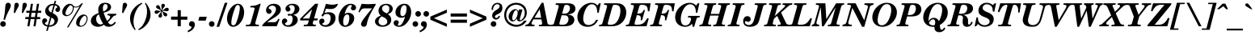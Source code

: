 SplineFontDB: 3.2
FontName: NewHall-BoldItalic
FullName: NewHall Bold Italic 
FamilyName: NewHall
Weight: Bold
Copyright: (c) RISC OS Developments Ltd, released under Apache License 2.0
Version: 1
ItalicAngle: -15.5
UnderlinePosition: 0
UnderlineWidth: 0
Ascent: 400
Descent: 100
InvalidEm: 0
LayerCount: 2
Layer: 0 0 "Back" 1
Layer: 1 0 "Fore" 0
StyleMap: 0x0021
FSType: 0
OS2Version: 0
OS2_WeightWidthSlopeOnly: 0
OS2_UseTypoMetrics: 0
CreationTime: 1653360705
ModificationTime: 1653360706
PfmFamily: 17
TTFWeight: 700
TTFWidth: 5
LineGap: 45
VLineGap: 45
OS2TypoAscent: 0
OS2TypoAOffset: 1
OS2TypoDescent: 0
OS2TypoDOffset: 1
OS2TypoLinegap: 45
OS2WinAscent: 0
OS2WinAOffset: 1
OS2WinDescent: 0
OS2WinDOffset: 1
HheadAscent: 0
HheadAOffset: 1
HheadDescent: 0
HheadDOffset: 1
DEI: 91125
Encoding: Custom
UnicodeInterp: none
NameList: AGL For New Fonts
DisplaySize: -24
AntiAlias: 1
FitToEm: 0
BeginChars: 256 208

StartChar: space
Encoding: 32 32 0
Width: 143
VWidth: 0
Flags: HMW
LayerCount: 2
EndChar

StartChar: exclam
Encoding: 33 33 1
Width: 166
VWidth: 0
Flags: HMW
LayerCount: 2
Fore
SplineSet
78 5 m 0
 61 -12 33 -12 16 5 c 0
 -1 22 -1 50 16 67 c 0
 33 84 61 84 78 67 c 0
 95 50 95 22 78 5 c 0
76 100 m 0
 53 107 l 0
 94 267 69 330 98 359 c 0
 112 373 140 373 154 359 c 0
 199 314 126 262 76 100 c 0
EndSplineSet
EndChar

StartChar: quotedbl
Encoding: 34 34 2
Width: 200
VWidth: 0
Flags: HMW
LayerCount: 2
Fore
SplineSet
68 206 m 0
 50 213 l 0
 60 278 55 345 71 361 c 0
 82 372 106 372 117 361 c 0
 148 330 114 302 68 206 c 0
193 206 m 0
 175 213 l 0
 185 278 180 345 196 361 c 0
 207 372 231 372 242 361 c 0
 273 330 239 302 193 206 c 0
EndSplineSet
EndChar

StartChar: numbersign
Encoding: 35 35 3
Width: 287
VWidth: 0
Flags: HMW
LayerCount: 2
Fore
SplineSet
45 244 m 0
 98 244 l 0
 115 353 l 0
 148 353 l 0
 131 244 l 0
 192 244 l 0
 209 353 l 0
 242 353 l 0
 225 244 l 0
 275 244 l 0
 275 211 l 0
 220 211 l 0
 210 145 l 0
 259 145 l 0
 259 112 l 0
 205 112 l 0
 188 0 l 0
 155 0 l 0
 172 112 l 0
 111 112 l 0
 94 0 l 0
 61 0 l 0
 78 112 l 0
 29 112 l 0
 29 145 l 0
 83 145 l 0
 93 211 l 0
 45 211 l 0
 45 244 l 0
126 211 m 0
 116 145 l 0
 177 145 l 0
 187 211 l 0
 126 211 l 0
EndSplineSet
EndChar

StartChar: dollar
Encoding: 36 36 4
Width: 287
VWidth: 0
Flags: HMW
LayerCount: 2
Fore
SplineSet
145 216 m 0
 177 332 l 0
 159 333 136 326 120 310 c 0
 95 285 95 256 120 231 c 0
 128 223 136 221 145 216 c 0
146 136 m 0
 112 15 l 0
 137 15 159 21 175 37 c 0
 199 61 199 95 178 116 c 0
 167 127 157 130 146 136 c 0
90 17 m 0
 125 145 l 0
 107 154 93 159 75 176 c 0
 39 213 39 273 84 318 c 0
 114 348 151 354 183 353 c 0
 196 400 l 0
 219 400 l 0
 205 350 l 0
 225 346 244 337 259 322 c 0
 286 295 286 256 265 235 c 0
 251 221 230 221 213 238 c 0
 203 248 203 269 219 285 c 0
 224 290 250 294 230 314 c 0
 221 323 211 323 199 328 c 0
 165 207 l 0
 179 198 200 190 220 170 c 0
 257 133 257 74 216 33 c 0
 183 0 143 -8 106 -8 c 0
 88 -72 l 0
 65 -72 l 0
 83 -5 l 0
 59 -2 40 8 24 24 c 0
 -4 52 -4 94 15 113 c 0
 31 129 54 129 70 113 c 0
 83 100 83 82 72 71 c 0
 64 63 30 56 52 34 c 0
 62 24 75 22 90 17 c 0
EndSplineSet
EndChar

StartChar: percent
Encoding: 37 37 5
Width: 444
VWidth: 0
Flags: HMW
LayerCount: 2
Fore
SplineSet
363 29 m 0
 396 62 420 127 390 157 c 0
 378 169 363 169 340 146 c 0
 301 107 281 32 299 14 c 0
 310 3 337 3 363 29 c 0
377 22 m 0
 339 -16 282 -16 256 10 c 0
 228 38 238 105 282 149 c 0
 326 193 376 193 401 168 c 0
 434 135 415 60 377 22 c 0
204 301 m 0
 206 282 199 227 167 195 c 0
 122 150 69 150 41 178 c 0
 18 201 17 266 70 319 c 0
 114 363 176 365 198 321 c 0
 229 296 275 301 324 361 c 0
 346 361 l 0
 121 -17 l 0
 99 -17 l 0
 296 315 l 0
 266 290 223 290 204 301 c 0
185 310 m 0
 175 317 166 325 161 332 c 0
 154 333 143 329 130 316 c 0
 90 276 62 203 83 182 c 0
 93 172 124 172 149 197 c 0
 179 226 198 278 185 310 c 0
EndSplineSet
EndChar

StartChar: ampersand
Encoding: 38 38 6
Width: 444
VWidth: 0
Flags: HMW
LayerCount: 2
Fore
SplineSet
210 233 m 0
 222 234 241 244 256 259 c 0
 282 285 282 325 269 338 c 0
 255 352 232 352 222 342 c 0
 203 323 199 282 210 233 c 0
207 41 m 0
 177 87 154 144 143 188 c 0
 135 184 127 179 119 171 c 0
 91 143 91 82 126 47 c 0
 150 23 177 23 207 41 c 0
219 25 m 0
 167 -19 86 -19 42 24 c 0
 9 58 9 118 50 159 c 0
 76 185 108 195 138 209 c 0
 127 254 128 309 161 342 c 0
 197 378 280 378 315 343 c 0
 337 321 337 281 312 256 c 0
 286 230 252 224 216 213 c 0
 223 192 229 172 237 152 c 0
 246 129 258 106 269 84 c 0
 305 112 329 144 311 162 c 0
 300 173 285 172 273 172 c 0
 280 196 l 0
 414 196 l 0
 407 172 l 0
 390 170 378 168 363 153 c 0
 337 127 323 98 282 65 c 0
 310 15 348 15 387 70 c 0
 406 56 l 0
 355 -23 254 -23 219 25 c 0
EndSplineSet
EndChar

StartChar: quotesingle
Encoding: 39 39 7
Width: 143
VWidth: 0
Flags: HMW
LayerCount: 2
Fore
SplineSet
50 213 m 0
 60 278 55 345 71 361 c 0
 82 372 106 372 117 361 c 0
 148 330 114 302 68 206 c 0
 50 213 l 0
EndSplineSet
EndChar

StartChar: parenleft
Encoding: 40 40 8
Width: 203
VWidth: 0
Flags: HMW
LayerCount: 2
Fore
SplineSet
123 -50 m 0
 112 -62 l 0
 10 57 10 197 115 302 c 0
 151 338 181 354 217 370 c 0
 226 354 l 0
 211 344 197 336 181 320 c 0
 116 255 48 66 123 -50 c 0
EndSplineSet
EndChar

StartChar: parenright
Encoding: 41 41 9
Width: 203
VWidth: 0
Flags: HMW
LayerCount: 2
Fore
SplineSet
-27 -62 m 0
 -36 -46 l 0
 -21 -36 -7 -28 9 -12 c 0
 74 53 142 242 67 358 c 0
 78 370 l 0
 180 251 180 111 75 6 c 0
 39 -30 9 -46 -27 -62 c 0
EndSplineSet
EndChar

StartChar: asterisk
Encoding: 42 42 10
Width: 250
VWidth: 0
Flags: HMW
LayerCount: 2
Fore
SplineSet
138 240 m 0
 141 223 183 222 205 200 c 0
 216 189 216 174 203 161 c 0
 195 153 176 153 166 163 c 0
 138 191 152 221 129 231 c 0
 115 203 146 166 124 144 c 0
 112 132 94 132 84 142 c 0
 52 174 125 213 117 234 c 0
 106 239 94 225 87 218 c 0
 63 194 38 189 25 202 c 0
 13 214 13 231 25 243 c 0
 45 263 99 231 114 246 c 0
 111 264 69 265 47 287 c 0
 36 298 36 313 49 326 c 0
 57 334 76 334 86 324 c 0
 114 296 100 266 123 256 c 0
 137 285 106 322 128 344 c 0
 140 356 158 356 168 346 c 0
 200 314 127 275 136 252 c 0
 146 247 158 261 165 268 c 0
 189 292 214 297 227 284 c 0
 239 272 239 255 227 243 c 0
 207 223 153 255 138 240 c 0
EndSplineSet
EndChar

StartChar: plus
Encoding: 43 43 11
Width: 303
VWidth: 0
Flags: HMW
LayerCount: 2
Fore
SplineSet
21 152 m 0
 123 152 l 0
 123 253 l 0
 172 253 l 0
 172 152 l 0
 273 152 l 0
 273 103 l 0
 172 103 l 0
 172 0 l 0
 123 0 l 0
 123 103 l 0
 21 103 l 0
 21 152 l 0
EndSplineSet
EndChar

StartChar: comma
Encoding: 44 44 12
Width: 143
VWidth: 0
Flags: HMW
LayerCount: 2
Fore
SplineSet
-24 -71 m 0
 7 -58 35 -37 42 -8 c 0
 -9 -4 -11 45 12 68 c 0
 28 84 58 84 76 66 c 0
 97 45 97 -8 54 -51 c 0
 31 -74 8 -82 -15 -95 c 0
 -24 -71 l 0
EndSplineSet
EndChar

StartChar: hyphen
Encoding: 45 45 13
Width: 166
VWidth: 0
Flags: HMW
LayerCount: 2
Fore
SplineSet
119 89 m 0
 5 89 l 0
 21 149 l 0
 136 149 l 0
 119 89 l 0
EndSplineSet
EndChar

StartChar: period
Encoding: 46 46 14
Width: 143
VWidth: 0
Flags: HMW
LayerCount: 2
Fore
SplineSet
19 67 m 0
 36 84 64 84 81 67 c 0
 98 50 98 22 81 5 c 0
 64 -12 36 -12 19 5 c 0
 2 22 2 50 19 67 c 0
EndSplineSet
EndChar

StartChar: slash
Encoding: 47 47 15
Width: 139
VWidth: 0
Flags: HMW
LayerCount: 2
Fore
SplineSet
115 369 m 0
 156 369 l 0
 28 -8 l 0
 -13 -8 l 0
 115 369 l 0
EndSplineSet
EndChar

StartChar: zero
Encoding: 48 48 16
Width: 287
VWidth: 0
Flags: HMW
LayerCount: 2
Fore
SplineSet
201 325 m 0
 188 338 170 338 155 323 c 0
 129 297 54 57 86 25 c 0
 102 9 119 9 140 30 c 0
 163 53 234 292 201 325 c 0
48 15 m 0
 -17 80 9 229 89 309 c 0
 144 364 204 364 238 330 c 0
 302 266 284 119 203 38 c 0
 146 -19 82 -19 48 15 c 0
EndSplineSet
EndChar

StartChar: one
Encoding: 49 49 17
Width: 287
VWidth: 0
Flags: HMW
LayerCount: 2
Fore
SplineSet
164 62 m 0
 155 31 166 24 211 24 c 0
 220 24 l 0
 213 0 l 0
 13 0 l 0
 19 24 l 0
 41 24 l 0
 75 24 83 28 92 61 c 0
 147 258 l 0
 156 291 155 298 83 296 c 0
 90 320 l 0
 136 319 197 331 227 353 c 0
 245 353 l 0
 164 62 l 0
EndSplineSet
EndChar

StartChar: two
Encoding: 50 50 18
Width: 287
VWidth: 0
Flags: HMW
LayerCount: 2
Fore
SplineSet
72 321 m 0
 115 364 204 364 245 323 c 0
 279 289 279 230 234 185 c 0
 184 135 107 107 58 64 c 0
 152 64 l 0
 199 64 206 72 231 119 c 0
 250 112 l 0
 206 0 l 0
 -20 0 l 0
 -20 14 -13 27 10 50 c 0
 47 87 96 122 137 163 c 0
 204 230 204 284 177 311 c 0
 158 330 115 330 93 308 c 0
 61 276 98 276 119 255 c 0
 129 245 129 220 116 207 c 0
 100 191 73 191 56 208 c 0
 32 232 32 281 72 321 c 0
EndSplineSet
EndChar

StartChar: three
Encoding: 51 51 19
Width: 287
VWidth: 0
Flags: HMW
LayerCount: 2
Fore
SplineSet
74 322 m 0
 116 364 207 364 249 322 c 0
 276 295 276 246 249 219 c 0
 226 196 217 191 173 179 c 0
 193 174 209 168 224 153 c 0
 252 125 252 73 213 34 c 0
 160 -19 60 -19 24 17 c 0
 -10 51 -10 88 13 111 c 0
 29 127 54 127 70 111 c 0
 84 97 84 77 74 67 c 0
 57 50 33 47 52 28 c 0
 70 10 112 10 136 34 c 0
 165 63 176 135 152 159 c 0
 131 180 111 165 104 165 c 0
 82 165 82 196 104 196 c 0
 127 196 138 178 171 211 c 0
 202 242 202 300 184 318 c 0
 165 337 129 337 112 320 c 0
 98 306 115 297 120 292 c 0
 133 279 133 255 121 243 c 0
 105 227 81 227 67 241 c 0
 47 261 46 294 74 322 c 0
EndSplineSet
EndChar

StartChar: four
Encoding: 52 52 20
Width: 287
VWidth: 0
Flags: HMW
LayerCount: 2
Fore
SplineSet
238 24 m 0
 231 0 l 0
 46 0 l 0
 52 24 l 0
 68 24 l 0
 106 24 109 28 119 61 c 0
 128 92 l 0
 -7 92 l 0
 -7 118 l 0
 225 353 l 0
 272 353 l 0
 208 122 l 0
 267 122 l 0
 258 92 l 0
 200 92 l 0
 191 62 l 0
 184 38 185 23 238 24 c 0
136 122 m 0
 177 265 l 0
 31 122 l 0
 136 122 l 0
EndSplineSet
EndChar

StartChar: five
Encoding: 53 53 21
Width: 287
VWidth: 0
Flags: HMW
LayerCount: 2
Fore
SplineSet
83 208 m 0
 138 228 195 228 232 191 c 0
 262 161 262 84 215 37 c 0
 158 -20 62 -20 22 20 c 0
 -6 48 -6 89 13 108 c 0
 30 125 56 125 69 112 c 0
 85 96 85 70 73 58 c 0
 64 49 37 44 51 30 c 0
 69 12 118 11 144 37 c 0
 180 73 189 151 160 180 c 0
 141 199 112 197 75 183 c 0
 59 124 9 173 55 194 c 0
 104 353 l 0
 179 337 223 331 274 351 c 0
 295 360 291 331 262 302 c 0
 223 263 174 266 105 277 c 0
 83 208 l 0
EndSplineSet
EndChar

StartChar: six
Encoding: 54 54 22
Width: 287
VWidth: 0
Flags: HMW
LayerCount: 2
Fore
SplineSet
106 193 m 0
 139 221 199 219 233 185 c 0
 264 154 264 83 216 35 c 0
 161 -20 85 -20 48 17 c 0
 -7 72 -7 208 91 306 c 0
 150 365 231 365 268 328 c 0
 288 308 288 279 271 262 c 0
 254 245 228 245 212 261 c 0
 184 289 228 316 216 328 c 0
 206 338 185 338 164 317 c 0
 143 296 118 246 106 193 c 0
150 29 m 0
 178 57 190 155 168 177 c 0
 155 190 132 190 114 172 c 0
 78 136 75 41 95 21 c 0
 107 9 130 9 150 29 c 0
EndSplineSet
EndChar

StartChar: seven
Encoding: 55 55 23
Width: 287
VWidth: 0
Flags: HMW
LayerCount: 2
Fore
SplineSet
297 334 m 0
 124 55 185 43 146 4 c 0
 130 -12 100 -12 83 5 c 0
 48 40 92 97 242 281 c 0
 144 281 l 0
 108 281 86 288 49 218 c 0
 32 225 l 0
 82 353 l 0
 170 345 185 345 297 353 c 0
 297 334 l 0
EndSplineSet
EndChar

StartChar: eight
Encoding: 56 56 24
Width: 287
VWidth: 0
Flags: HMW
LayerCount: 2
Fore
SplineSet
106 156 m 0
 55 126 42 63 71 34 c 0
 98 7 147 7 176 36 c 0
 198 58 198 91 168 121 c 0
 153 136 115 148 106 156 c 0
200 190 m 0
 265 152 265 73 224 32 c 0
 172 -20 67 -20 22 25 c 0
 -8 55 -8 98 22 128 c 0
 44 150 65 157 89 168 c 0
 44 206 44 278 86 320 c 0
 129 363 217 363 255 325 c 0
 284 296 284 252 250 218 c 0
 237 205 215 195 200 190 c 0
182 203 m 0
 231 225 231 295 209 317 c 0
 187 339 149 339 124 314 c 0
 104 294 104 259 125 238 c 0
 140 223 165 211 182 203 c 0
EndSplineSet
EndChar

StartChar: nine
Encoding: 57 57 25
Width: 287
VWidth: 0
Flags: HMW
LayerCount: 2
Fore
SplineSet
116 168 m 0
 129 155 152 155 170 173 c 0
 206 209 209 304 189 324 c 0
 177 336 154 336 134 316 c 0
 106 288 94 190 116 168 c 0
120 28 m 0
 141 49 166 99 178 152 c 0
 145 124 85 126 51 160 c 0
 20 191 20 262 68 310 c 0
 123 365 199 365 236 328 c 0
 291 273 291 137 193 39 c 0
 134 -20 53 -20 16 17 c 0
 -4 37 -4 66 13 83 c 0
 30 100 56 100 72 84 c 0
 100 56 56 29 68 17 c 0
 78 7 99 7 120 28 c 0
EndSplineSet
EndChar

StartChar: colon
Encoding: 58 58 26
Width: 143
VWidth: 0
Flags: HMW
LayerCount: 2
Fore
SplineSet
81 67 m 0
 98 50 98 22 81 5 c 0
 64 -12 36 -12 19 5 c 0
 2 22 2 50 19 67 c 0
 36 84 64 84 81 67 c 0
124 226 m 0
 141 209 141 181 124 164 c 0
 107 147 79 147 62 164 c 0
 45 181 45 209 62 226 c 0
 79 243 107 243 124 226 c 0
EndSplineSet
EndChar

StartChar: semicolon
Encoding: 59 59 27
Width: 143
VWidth: 0
Flags: HMW
LayerCount: 2
Fore
SplineSet
112 226 m 0
 129 209 129 181 112 164 c 0
 95 147 67 147 50 164 c 0
 33 181 33 209 50 226 c 0
 67 243 95 243 112 226 c 0
43 -8 m 0
 -8 -4 -11 45 12 68 c 0
 28 84 59 84 77 66 c 0
 98 45 98 -8 55 -51 c 0
 32 -74 8 -82 -15 -95 c 0
 -24 -71 l 0
 7 -58 36 -37 43 -8 c 0
EndSplineSet
EndChar

StartChar: less
Encoding: 60 60 28
Width: 303
VWidth: 0
Flags: HMW
LayerCount: 2
Fore
SplineSet
7 152 m 0
 262 262 l 0
 262 213 l 0
 63 127 l 0
 262 41 l 0
 262 -8 l 0
 7 103 l 0
 7 152 l 0
EndSplineSet
EndChar

StartChar: equal
Encoding: 61 61 29
Width: 303
VWidth: 0
Flags: HMW
LayerCount: 2
Fore
SplineSet
21 55 m 0
 21 104 l 0
 273 104 l 0
 273 55 l 0
 21 55 l 0
21 201 m 0
 273 201 l 0
 273 152 l 0
 21 152 l 0
 21 201 l 0
EndSplineSet
EndChar

StartChar: greater
Encoding: 62 62 30
Width: 303
VWidth: 0
Flags: HMW
LayerCount: 2
Fore
SplineSet
274 152 m 0
 274 103 l 0
 19 -8 l 0
 19 41 l 0
 218 127 l 0
 19 213 l 0
 19 262 l 0
 274 152 l 0
EndSplineSet
EndChar

StartChar: question
Encoding: 63 63 31
Width: 240
VWidth: 0
Flags: HMW
LayerCount: 2
Fore
SplineSet
115 67 m 0
 132 50 132 22 115 5 c 0
 98 -12 70 -12 53 5 c 0
 36 22 36 50 53 67 c 0
 70 84 98 84 115 67 c 0
164 283 m 0
 182 301 182 325 170 337 c 0
 155 352 124 352 102 330 c 0
 86 314 77 292 77 258 c 0
 54 258 l 0
 53 291 61 322 83 344 c 0
 116 377 172 377 202 347 c 0
 229 320 229 253 199 223 c 0
 166 190 137 192 113 168 c 0
 104 159 104 143 112 135 c 0
 123 124 153 129 166 166 c 0
 187 157 l 0
 160 94 105 97 78 124 c 0
 55 147 55 193 91 229 c 0
 114 252 141 260 164 283 c 0
EndSplineSet
EndChar

StartChar: at
Encoding: 64 64 32
Width: 373
VWidth: 0
Flags: HMW
LayerCount: 2
Fore
SplineSet
207 121 m 0
 168 66 131 66 102 95 c 0
 70 127 71 189 118 236 c 0
 162 280 211 280 231 234 c 0
 240 264 l 0
 295 264 l 0
 253 115 l 0
 246 90 263 84 292 113 c 0
 334 155 347 247 297 297 c 0
 240 354 150 354 89 293 c 0
 29 233 29 127 80 76 c 0
 153 3 269 3 318 89 c 0
 361 89 l 0
 297 -32 141 -32 63 46 c 0
 -7 116 -7 243 69 319 c 0
 135 385 257 385 320 322 c 0
 374 268 374 165 325 116 c 0
 271 62 209 62 207 121 c 0
175 242 m 0
 158 225 118 125 144 99 c 0
 153 90 163 90 183 110 c 0
 214 141 234 223 210 247 c 0
 201 256 189 256 175 242 c 0
EndSplineSet
EndChar

StartChar: A
Encoding: 65 65 33
Width: 370
VWidth: 0
Flags: HMW
LayerCount: 2
Fore
SplineSet
28 62 m 0
 217 369 l 0
 244 369 l 0
 304 60 l 0
 308 39 308 23 358 24 c 0
 351 0 l 0
 171 0 l 0
 178 24 l 0
 220 24 227 25 222 54 c 0
 213 108 l 0
 89 108 l 0
 67 71 l 0
 50 42 61 24 90 24 c 0
 108 24 l 0
 101 0 l 0
 -38 0 l 0
 -32 24 l 0
 6 30 12 36 28 62 c 0
105 134 m 0
 208 134 l 0
 185 267 l 0
 105 134 l 0
EndSplineSet
EndChar

StartChar: B
Encoding: 66 66 34
Width: 379
VWidth: 0
Flags: HMW
LayerCount: 2
Fore
SplineSet
157 198 m 0
 222 198 231 198 255 222 c 0
 285 252 284 304 268 320 c 0
 254 334 238 337 223 337 c 0
 197 337 192 325 185 300 c 0
 157 198 l 0
228 44 m 0
 264 80 264 134 242 156 c 0
 225 173 204 173 150 173 c 0
 119 62 l 0
 111 32 114 24 145 24 c 0
 191 24 211 27 228 44 c 0
177 0 m 0
 -21 0 l 0
 -15 24 l 0
 25 24 28 32 36 61 c 0
 102 299 l 0
 109 324 109 337 55 337 c 0
 62 361 l 0
 239 361 l 0
 288 361 320 354 343 331 c 0
 371 303 371 251 344 224 c 0
 321 201 278 186 236 185 c 0
 283 181 309 171 328 152 c 0
 355 125 355 72 321 38 c 0
 294 11 256 0 177 0 c 0
EndSplineSet
EndChar

StartChar: C
Encoding: 67 67 35
Width: 379
VWidth: 0
Flags: HMW
LayerCount: 2
Fore
SplineSet
329 325 m 0
 356 361 l 0
 380 361 l 0
 348 212 l 0
 326 214 l 0
 326 247 320 301 295 326 c 0
 267 354 216 354 181 319 c 0
 130 268 75 100 134 41 c 0
 165 10 231 10 279 58 c 0
 293 72 303 92 308 101 c 0
 339 101 l 0
 329 81 317 57 297 37 c 0
 237 -23 119 -23 62 34 c 0
 0 96 0 216 87 303 c 0
 171 387 289 387 329 325 c 0
EndSplineSet
EndChar

StartChar: D
Encoding: 68 68 36
Width: 416
VWidth: 0
Flags: HMW
LayerCount: 2
Fore
SplineSet
183 300 m 0
 117 62 l 0
 109 32 112 24 143 24 c 0
 193 24 215 29 241 55 c 0
 306 120 330 276 289 317 c 0
 271 335 241 337 221 337 c 0
 195 337 190 325 183 300 c 0
100 299 m 0
 107 324 107 337 53 337 c 0
 60 361 l 0
 250 361 l 0
 312 361 338 346 362 322 c 0
 421 263 410 134 337 61 c 0
 291 15 234 0 172 0 c 0
 -23 0 l 0
 -17 24 l 0
 23 24 26 31 34 61 c 0
 100 299 l 0
EndSplineSet
EndChar

StartChar: E
Encoding: 69 69 37
Width: 370
VWidth: 0
Flags: HMW
LayerCount: 2
Fore
SplineSet
210 94 m 0
 222 166 195 175 151 175 c 0
 119 62 l 0
 111 32 114 24 145 24 c 0
 237 24 266 47 311 127 c 0
 335 122 l 0
 301 0 l 0
 -21 0 l 0
 -15 24 l 0
 25 24 28 31 36 61 c 0
 102 299 l 0
 109 324 109 337 55 337 c 0
 62 361 l 0
 364 361 l 0
 344 234 l 0
 321 237 l 0
 319 312 302 337 223 337 c 0
 197 337 192 325 185 300 c 0
 157 199 l 0
 220 199 234 207 255 255 c 0
 277 255 l 0
 232 94 l 0
 210 94 l 0
EndSplineSet
EndChar

StartChar: F
Encoding: 70 70 38
Width: 352
VWidth: 0
Flags: HMW
LayerCount: 2
Fore
SplineSet
119 62 m 0
 111 32 114 24 166 24 c 0
 160 0 l 0
 -21 0 l 0
 -15 24 l 0
 25 24 28 31 36 61 c 0
 102 299 l 0
 109 324 109 337 55 337 c 0
 62 361 l 0
 363 361 l 0
 343 234 l 0
 321 237 l 0
 319 312 302 337 223 337 c 0
 197 337 192 325 185 300 c 0
 157 199 l 0
 220 199 234 207 254 255 c 0
 276 255 l 0
 231 94 l 0
 209 94 l 0
 222 166 195 175 151 175 c 0
 119 62 l 0
EndSplineSet
EndChar

StartChar: G
Encoding: 71 71 39
Width: 407
VWidth: 0
Flags: HMW
LayerCount: 2
Fore
SplineSet
344 102 m 0
 313 -8 l 0
 289 -8 l 0
 280 41 l 0
 234 -24 117 -23 59 35 c 0
 0 94 0 212 89 301 c 0
 175 387 297 387 342 325 c 0
 369 361 l 0
 393 361 l 0
 361 212 l 0
 339 214 l 0
 339 254 332 298 307 323 c 0
 275 355 222 355 181 314 c 0
 109 242 81 80 130 31 c 0
 156 5 201 5 233 37 c 0
 253 57 272 118 260 130 c 0
 252 138 230 139 214 139 c 0
 221 163 l 0
 402 163 l 0
 395 139 l 0
 352 139 352 130 344 102 c 0
EndSplineSet
EndChar

StartChar: H
Encoding: 72 72 40
Width: 435
VWidth: 0
Flags: HMW
LayerCount: 2
Fore
SplineSet
379 24 m 0
 372 0 l 0
 192 0 l 0
 198 24 l 0
 238 24 241 31 249 61 c 0
 279 168 l 0
 148 168 l 0
 119 62 l 0
 111 32 114 24 166 24 c 0
 159 0 l 0
 -21 0 l 0
 -15 24 l 0
 25 24 28 31 36 61 c 0
 102 299 l 0
 109 324 109 337 55 337 c 0
 62 361 l 0
 243 361 l 0
 236 337 l 0
 194 337 194 328 185 300 c 0
 156 194 l 0
 286 194 l 0
 315 299 l 0
 322 324 322 337 268 337 c 0
 275 361 l 0
 456 361 l 0
 449 337 l 0
 407 337 407 328 398 300 c 0
 332 62 l 0
 324 32 327 24 379 24 c 0
EndSplineSet
EndChar

StartChar: I
Encoding: 73 73 41
Width: 222
VWidth: 0
Flags: HMW
LayerCount: 2
Fore
SplineSet
119 62 m 0
 111 32 114 24 166 24 c 0
 159 0 l 0
 -21 0 l 0
 -15 24 l 0
 25 24 28 31 36 61 c 0
 102 299 l 0
 109 324 109 337 55 337 c 0
 62 361 l 0
 243 361 l 0
 236 337 l 0
 194 337 194 328 185 300 c 0
 119 62 l 0
EndSplineSet
EndChar

StartChar: J
Encoding: 74 74 42
Width: 333
VWidth: 0
Flags: HMW
LayerCount: 2
Fore
SplineSet
301 300 m 0
 245 97 l 0
 238 70 225 44 211 30 c 0
 163 -18 54 -18 19 17 c 0
 -13 49 -13 112 17 142 c 0
 39 164 78 164 97 146 c 0
 116 126 116 98 102 84 c 0
 65 47 46 95 27 76 c 0
 21 70 21 50 32 39 c 0
 59 12 105 12 133 40 c 0
 147 54 156 75 162 96 c 0
 218 299 l 0
 225 324 225 337 171 337 c 0
 178 361 l 0
 359 361 l 0
 352 337 l 0
 310 337 310 328 301 300 c 0
EndSplineSet
EndChar

StartChar: K
Encoding: 75 75 43
Width: 389
VWidth: 0
Flags: HMW
LayerCount: 2
Fore
SplineSet
233 58 m 0
 184 163 l 0
 134 118 l 0
 119 62 l 0
 111 32 114 24 166 24 c 0
 159 0 l 0
 -21 0 l 0
 -15 24 l 0
 25 24 28 31 36 61 c 0
 102 299 l 0
 109 324 109 337 55 337 c 0
 62 361 l 0
 243 361 l 0
 236 337 l 0
 194 337 194 328 185 300 c 0
 147 160 l 0
 287 293 l 0
 323 327 310 336 265 337 c 0
 272 361 l 0
 420 361 l 0
 413 337 l 0
 388 337 379 335 357 316 c 0
 244 216 l 0
 318 58 l 0
 332 29 341 24 387 24 c 0
 380 0 l 0
 189 0 l 0
 195 24 l 0
 248 24 245 33 233 58 c 0
EndSplineSet
EndChar

StartChar: L
Encoding: 76 76 44
Width: 352
VWidth: 0
Flags: HMW
LayerCount: 2
Fore
SplineSet
311 127 m 0
 335 122 l 0
 301 0 l 0
 -21 0 l 0
 -15 24 l 0
 25 24 28 31 36 61 c 0
 102 299 l 0
 109 324 109 337 55 337 c 0
 62 361 l 0
 252 361 l 0
 245 337 l 0
 190 337 194 328 185 300 c 0
 119 62 l 0
 111 32 114 24 145 24 c 0
 216 24 255 29 311 127 c 0
EndSplineSet
EndChar

StartChar: M
Encoding: 77 77 45
Width: 472
VWidth: 0
Flags: HMW
LayerCount: 2
Fore
SplineSet
478 337 m 0
 443 337 443 328 434 300 c 0
 368 62 l 0
 360 32 363 24 415 24 c 0
 408 0 l 0
 228 0 l 0
 234 24 l 0
 274 24 277 31 285 61 c 0
 351 299 l 0
 166 0 l 0
 139 0 l 0
 120 300 l 0
 57 72 l 0
 48 40 56 27 99 24 c 0
 92 0 l 0
 -21 0 l 0
 -15 24 l 0
 13 29 19 39 25 61 c 0
 91 299 l 0
 98 324 98 337 42 337 c 0
 49 361 l 0
 192 361 l 0
 207 112 l 0
 358 361 l 0
 485 361 l 0
 478 337 l 0
EndSplineSet
EndChar

StartChar: N
Encoding: 78 78 46
Width: 426
VWidth: 0
Flags: HMW
LayerCount: 2
Fore
SplineSet
74 72 m 0
 66 43 67 27 128 24 c 0
 121 0 l 0
 -21 0 l 0
 -15 24 l 0
 11 29 34 33 42 61 c 0
 115 324 l 0
 106 335 94 337 54 337 c 0
 61 361 l 0
 185 361 l 0
 318 94 l 0
 372 289 l 0
 382 324 372 333 318 337 c 0
 325 361 l 0
 464 361 l 0
 458 337 l 0
 429 329 412 328 404 300 c 0
 319 -8 l 0
 285 -8 l 0
 134 288 l 0
 74 72 l 0
EndSplineSet
EndChar

StartChar: O
Encoding: 79 79 47
Width: 416
VWidth: 0
Flags: HMW
LayerCount: 2
Fore
SplineSet
357 325 m 0
 423 259 410 141 326 57 c 0
 243 -26 120 -26 58 36 c 0
 -6 100 8 222 90 304 c 0
 173 387 295 387 357 325 c 0
289 331 m 0
 263 357 218 357 182 321 c 0
 126 265 70 81 119 32 c 0
 144 7 195 7 237 49 c 0
 289 101 343 277 289 331 c 0
EndSplineSet
EndChar

StartChar: P
Encoding: 80 80 48
Width: 370
VWidth: 0
Flags: HMW
LayerCount: 2
Fore
SplineSet
249 200 m 0
 287 238 287 303 265 325 c 0
 253 337 238 337 223 337 c 0
 197 337 192 325 185 300 c 0
 152 179 l 0
 200 174 226 177 249 200 c 0
144 154 m 0
 119 62 l 0
 111 32 114 24 166 24 c 0
 159 0 l 0
 -21 0 l 0
 -15 24 l 0
 25 24 28 31 36 61 c 0
 102 299 l 0
 109 324 109 337 55 337 c 0
 62 361 l 0
 239 361 l 0
 301 361 316 354 339 331 c 0
 373 297 373 231 337 195 c 0
 296 154 260 154 144 154 c 0
EndSplineSet
EndChar

StartChar: Q
Encoding: 81 81 49
Width: 416
VWidth: 0
Flags: HMW
LayerCount: 2
Fore
SplineSet
341 -19 m 0
 361 -31 l 0
 331 -116 189 -113 192 -27 c 0
 193 -8 l 0
 146 -12 97 -3 58 36 c 0
 -6 100 8 222 90 304 c 0
 173 387 295 387 357 325 c 0
 423 259 421 106 275 20 c 0
 277 -2 l 0
 284 -75 314 -67 341 -19 c 0
202 45 m 0
 216 119 155 132 118 72 c 0
 106 52 l 0
 117 17 166 6 197 20 c 0
 202 45 l 0
261 81 m 0
 285 114 343 277 289 331 c 0
 263 357 218 357 182 321 c 0
 126 265 94 127 101 79 c 0
 135 151 230 151 261 81 c 0
EndSplineSet
EndChar

StartChar: R
Encoding: 82 82 50
Width: 398
VWidth: 0
Flags: HMW
LayerCount: 2
Fore
SplineSet
273 325 m 0
 262 336 241 337 223 337 c 0
 197 337 192 325 185 300 c 0
 157 197 l 0
 206 193 241 198 261 218 c 0
 294 251 294 304 273 325 c 0
351 73 m 0
 371 62 l 0
 346 -19 263 -19 236 8 c 0
 191 53 237 134 212 159 c 0
 200 171 185 172 149 172 c 0
 119 62 l 0
 111 32 114 24 166 24 c 0
 159 0 l 0
 -21 0 l 0
 -15 24 l 0
 25 24 28 31 36 61 c 0
 102 299 l 0
 109 324 109 337 55 337 c 0
 62 361 l 0
 262 361 l 0
 304 361 332 356 358 330 c 0
 383 305 383 251 354 222 c 0
 325 193 273 181 222 179 c 0
 240 176 260 168 273 155 c 0
 320 108 286 50 305 31 c 0
 321 15 337 39 351 73 c 0
EndSplineSet
EndChar

StartChar: S
Encoding: 83 83 51
Width: 342
VWidth: 0
Flags: HMW
LayerCount: 2
Fore
SplineSet
282 333 m 0
 312 361 l 0
 333 361 l 0
 305 228 l 0
 283 232 l 0
 279 263 281 295 255 321 c 0
 223 353 166 353 143 330 c 0
 119 306 119 274 139 254 c 0
 170 223 230 219 269 180 c 0
 306 143 306 73 266 33 c 0
 211 -22 98 -22 54 36 c 0
 23 0 l 0
 1 0 l 0
 30 140 l 0
 53 137 l 0
 51 100 58 72 84 46 c 0
 122 8 186 8 218 40 c 0
 238 60 238 90 219 110 c 0
 186 142 122 145 83 184 c 0
 50 217 50 288 96 334 c 0
 143 381 232 381 282 333 c 0
EndSplineSet
EndChar

StartChar: T
Encoding: 84 84 52
Width: 361
VWidth: 0
Flags: HMW
LayerCount: 2
Fore
SplineSet
154 337 m 0
 102 337 73 289 45 221 c 0
 22 229 l 0
 60 361 l 0
 381 361 l 0
 358 215 l 0
 335 218 l 0
 346 298 317 337 281 337 c 0
 269 337 257 334 248 300 c 0
 182 62 l 0
 174 32 177 24 229 24 c 0
 223 0 l 0
 25 0 l 0
 31 24 l 0
 48 24 l 0
 88 24 91 31 99 61 c 0
 165 299 l 0
 173 327 173 337 154 337 c 0
EndSplineSet
EndChar

StartChar: U
Encoding: 85 85 53
Width: 416
VWidth: 0
Flags: HMW
LayerCount: 2
Fore
SplineSet
388 300 m 0
 337 115 l 0
 328 82 310 47 287 24 c 0
 263 -1 239 -8 183 -8 c 0
 128 -8 92 9 72 28 c 0
 53 48 36 85 49 132 c 0
 95 299 l 0
 102 324 102 337 48 337 c 0
 55 361 l 0
 245 361 l 0
 238 337 l 0
 229 337 l 0
 187 337 187 328 178 300 c 0
 132 133 l 0
 121 92 126 57 146 37 c 0
 173 10 235 10 271 46 c 0
 288 63 300 84 308 115 c 0
 356 289 l 0
 365 321 359 334 302 337 c 0
 309 361 l 0
 448 361 l 0
 442 337 l 0
 405 329 394 321 388 300 c 0
EndSplineSet
EndChar

StartChar: V
Encoding: 86 86 54
Width: 370
VWidth: 0
Flags: HMW
LayerCount: 2
Fore
SplineSet
395 337 m 0
 368 332 355 325 340 299 c 0
 157 -8 l 0
 130 -8 l 0
 70 301 l 0
 63 334 54 336 16 337 c 0
 23 361 l 0
 203 361 l 0
 196 337 l 0
 152 338 147 332 152 307 c 0
 189 94 l 0
 301 290 l 0
 318 320 308 337 278 337 c 0
 260 337 l 0
 267 361 l 0
 401 361 l 0
 395 337 l 0
EndSplineSet
EndChar

StartChar: W
Encoding: 87 87 55
Width: 472
VWidth: 0
Flags: HMW
LayerCount: 2
Fore
SplineSet
170 337 m 0
 139 339 137 330 140 308 c 0
 161 120 l 0
 241 293 l 0
 235 328 231 337 202 337 c 0
 209 361 l 0
 357 361 l 0
 350 337 l 0
 319 338 315 330 318 307 c 0
 337 120 l 0
 412 297 l 0
 425 326 421 340 378 337 c 0
 385 361 l 0
 497 361 l 0
 491 337 l 0
 467 331 458 327 444 296 c 0
 309 -8 l 0
 280 -8 l 0
 247 246 l 0
 129 -8 l 0
 102 -8 l 0
 61 304 l 0
 57 336 54 337 20 337 c 0
 27 361 l 0
 177 361 l 0
 170 337 l 0
EndSplineSet
EndChar

StartChar: X
Encoding: 88 88 56
Width: 370
VWidth: 0
Flags: HMW
LayerCount: 2
Fore
SplineSet
27 337 m 0
 34 361 l 0
 222 361 l 0
 215 337 l 0
 197 337 l 0
 168 337 166 331 176 308 c 0
 210 229 l 0
 266 284 l 0
 299 316 296 341 248 337 c 0
 255 361 l 0
 406 361 l 0
 399 337 l 0
 374 335 353 331 330 308 c 0
 221 203 l 0
 279 70 l 0
 295 32 310 23 352 24 c 0
 345 0 l 0
 153 0 l 0
 159 24 l 0
 215 21 209 33 197 62 c 0
 161 144 l 0
 94 80 l 0
 63 50 62 21 117 24 c 0
 110 0 l 0
 -36 0 l 0
 -30 24 l 0
 -10 22 3 30 22 48 c 0
 150 171 l 0
 94 299 l 0
 80 330 62 337 27 337 c 0
EndSplineSet
EndChar

StartChar: Y
Encoding: 89 89 57
Width: 352
VWidth: 0
Flags: HMW
LayerCount: 2
Fore
SplineSet
390 337 m 0
 367 338 346 331 323 301 c 0
 209 153 l 0
 184 62 l 0
 176 32 179 24 236 24 c 0
 229 0 l 0
 32 0 l 0
 38 24 l 0
 50 24 l 0
 90 24 93 31 101 61 c 0
 126 152 l 0
 70 297 l 0
 57 332 53 337 8 337 c 0
 15 361 l 0
 203 361 l 0
 196 337 l 0
 141 338 144 331 156 298 c 0
 199 180 l 0
 280 289 l 0
 306 324 292 339 247 337 c 0
 254 361 l 0
 397 361 l 0
 390 337 l 0
EndSplineSet
EndChar

StartChar: Z
Encoding: 90 90 58
Width: 352
VWidth: 0
Flags: HMW
LayerCount: 2
Fore
SplineSet
304 132 m 0
 328 127 l 0
 294 0 l 0
 -15 0 l 0
 -9 24 l 0
 249 337 l 0
 194 337 l 0
 125 337 89 295 64 236 c 0
 40 241 l 0
 73 361 l 0
 358 361 l 0
 352 337 l 0
 98 24 l 0
 158 24 l 0
 233 24 272 64 304 132 c 0
EndSplineSet
EndChar

StartChar: bracketleft
Encoding: 91 91 59
Width: 203
VWidth: 0
Flags: HMW
LayerCount: 2
Fore
SplineSet
92 369 m 0
 216 369 l 0
 210 348 l 0
 142 348 l 0
 44 -34 l 0
 118 -34 l 0
 112 -55 l 0
 -16 -55 l 0
 92 369 l 0
EndSplineSet
EndChar

StartChar: backslash
Encoding: 92 92 60
Width: 303
VWidth: 0
Flags: HMW
LayerCount: 2
Fore
SplineSet
230 0 m 0
 41 369 l 0
 84 369 l 0
 273 0 l 0
 230 0 l 0
EndSplineSet
EndChar

StartChar: bracketright
Encoding: 93 93 61
Width: 203
VWidth: 0
Flags: HMW
LayerCount: 2
Fore
SplineSet
99 -55 m 0
 -25 -55 l 0
 -19 -34 l 0
 49 -34 l 0
 147 348 l 0
 73 348 l 0
 79 369 l 0
 207 369 l 0
 99 -55 l 0
EndSplineSet
EndChar

StartChar: asciicircum
Encoding: 94 94 62
Width: 166
VWidth: 0
Flags: HMW
LayerCount: 2
Fore
SplineSet
12 268 m 0
 98 355 l 0
 142 355 l 0
 183 268 l 0
 154 268 l 0
 111 314 l 0
 45 268 l 0
 12 268 l 0
EndSplineSet
EndChar

StartChar: underscore
Encoding: 95 95 63
Width: 250
VWidth: 0
Flags: HMW
LayerCount: 2
Fore
SplineSet
0 -65 m 0
 0 -38 l 0
 250 -38 l 0
 250 -65 l 0
 0 -65 l 0
EndSplineSet
EndChar

StartChar: grave
Encoding: 96 96 64
Width: 166
VWidth: 0
Flags: HMW
LayerCount: 2
Fore
SplineSet
49 315 m 0
 16 335 57 388 92 342 c 0
 147 268 l 0
 126 268 l 0
 49 315 l 0
EndSplineSet
EndChar

StartChar: a
Encoding: 97 97 65
Width: 333
VWidth: 0
Flags: HMW
LayerCount: 2
Fore
SplineSet
93 30 m 0
 104 19 131 19 154 42 c 0
 177 65 219 175 190 204 c 0
 175 219 151 219 134 202 c 0
 101 169 66 57 93 30 c 0
323 72 m 0
 267 -28 181 -28 177 37 c 0
 130 -18 66 -18 37 11 c 0
 -4 52 -4 137 54 195 c 0
 111 252 196 253 216 203 c 0
 224 231 l 0
 297 231 l 0
 246 63 l 0
 231 14 262 15 307 84 c 0
 323 72 l 0
EndSplineSet
EndChar

StartChar: b
Encoding: 98 98 66
Width: 305
VWidth: 0
Flags: HMW
LayerCount: 2
Fore
SplineSet
190 203 m 0
 177 216 153 216 130 193 c 0
 112 175 59 52 92 19 c 0
 104 7 130 7 150 27 c 0
 184 61 219 174 190 203 c 0
20 112 m 0
 79 302 l 0
 86 327 86 340 32 340 c 0
 38 361 l 0
 172 369 l 0
 125 212 l 0
 159 247 224 247 256 215 c 0
 290 181 290 101 230 41 c 0
 168 -21 74 -21 35 18 c 0
 14 39 8 75 20 112 c 0
EndSplineSet
EndChar

StartChar: c
Encoding: 99 99 67
Width: 268
VWidth: 0
Flags: HMW
LayerCount: 2
Fore
SplineSet
220 54 m 0
 164 -23 67 -23 23 21 c 0
 -8 52 -9 132 46 187 c 0
 110 251 188 251 225 214 c 0
 250 189 250 159 229 138 c 0
 214 123 190 123 173 140 c 0
 160 153 160 172 177 189 c 0
 181 193 199 198 185 212 c 0
 176 221 152 221 124 193 c 0
 92 161 66 58 96 28 c 0
 112 12 156 12 205 68 c 0
 220 54 l 0
EndSplineSet
EndChar

StartChar: d
Encoding: 100 100 68
Width: 333
VWidth: 0
Flags: HMW
LayerCount: 2
Fore
SplineSet
239 302 m 0
 246 327 246 340 192 340 c 0
 198 361 l 0
 332 369 l 0
 239 63 l 0
 224 15 255 15 300 84 c 0
 316 72 l 0
 262 -28 170 -28 170 37 c 0
 122 -19 58 -18 28 12 c 0
 -12 52 -12 138 45 195 c 0
 103 253 188 253 208 202 c 0
 239 302 l 0
148 43 m 0
 166 61 214 173 184 203 c 0
 168 219 143 219 126 202 c 0
 97 173 55 60 85 30 c 0
 96 19 124 19 148 43 c 0
EndSplineSet
EndChar

StartChar: e
Encoding: 101 101 69
Width: 259
VWidth: 0
Flags: HMW
LayerCount: 2
Fore
SplineSet
84 110 m 0
 104 105 145 122 167 145 c 0
 196 174 196 197 182 211 c 0
 172 221 150 221 125 196 c 0
 100 171 87 133 84 110 c 0
222 43 m 0
 167 -21 66 -21 23 22 c 0
 -8 53 -9 132 46 187 c 0
 110 251 194 251 231 214 c 0
 249 196 249 157 225 134 c 0
 196 104 126 90 82 88 c 0
 80 64 l 0
 77 5 160 5 207 57 c 0
 222 43 l 0
EndSplineSet
EndChar

StartChar: f
Encoding: 102 102 70
Width: 194
VWidth: 0
Flags: HMW
LayerCount: 2
Fore
SplineSet
216 283 m 0
 204 295 204 321 215 332 c 0
 222 339 222 345 218 349 c 0
 214 353 195 353 180 338 c 0
 167 325 152 274 143 228 c 0
 207 228 l 0
 200 205 l 0
 138 205 l 0
 120 115 94 12 66 -90 c 0
 -24 -103 l 0
 5 -58 37 66 71 205 c 0
 19 205 l 0
 26 228 l 0
 77 228 l 0
 88 269 100 307 133 340 c 0
 171 378 233 378 264 347 c 0
 279 332 279 302 264 287 c 0
 249 272 227 272 216 283 c 0
EndSplineSet
EndChar

StartChar: g
Encoding: 103 103 71
Width: 305
VWidth: 0
Flags: HMW
LayerCount: 2
Fore
SplineSet
35 -69 m 0
 54 -88 135 -88 161 -62 c 0
 172 -51 172 -43 162 -33 c 0
 145 -16 50 -16 36 -30 c 0
 25 -41 25 -59 35 -69 c 0
184 207 m 0
 169 222 149 222 135 208 c 0
 114 187 100 128 121 107 c 0
 132 96 157 96 172 111 c 0
 197 136 202 189 184 207 c 0
210 18 m 0
 230 -2 230 -44 205 -69 c 0
 161 -113 12 -113 -24 -77 c 0
 -37 -64 -37 -42 -22 -27 c 0
 -7 -12 4 -10 29 -5 c 0
 -12 21 -12 78 64 99 c 0
 30 119 30 176 59 205 c 0
 98 244 162 245 204 230 c 0
 237 271 278 271 293 256 c 0
 304 245 304 222 295 213 c 0
 284 202 269 202 260 211 c 0
 245 226 251 250 224 220 c 0
 230 216 236 211 242 205 c 0
 270 177 270 132 244 106 c 0
 201 63 97 82 89 82 c 0
 46 82 46 46 88 46 c 0
 135 46 185 43 210 18 c 0
EndSplineSet
EndChar

StartChar: h
Encoding: 104 104 72
Width: 342
VWidth: 0
Flags: HMW
LayerCount: 2
Fore
SplineSet
128 175 m 0
 184 250 245 250 272 223 c 0
 308 187 231 46 245 32 c 0
 252 25 271 38 303 84 c 0
 319 72 l 0
 270 -18 201 -18 181 2 c 0
 141 42 225 180 210 195 c 0
 183 222 120 149 101 88 c 0
 75 0 l 0
 0 0 l 0
 94 302 l 0
 101 327 101 340 47 340 c 0
 53 361 l 0
 187 369 l 0
 128 175 l 0
EndSplineSet
EndChar

StartChar: i
Encoding: 105 105 73
Width: 194
VWidth: 0
Flags: HMW
LayerCount: 2
Fore
SplineSet
99 299 m 0
 81 317 81 341 99 359 c 0
 115 375 141 375 157 359 c 0
 175 341 175 317 157 299 c 0
 141 283 115 283 99 299 c 0
172 73 m 0
 157 51 150 39 129 18 c 0
 97 -14 50 -14 33 3 c 0
 22 14 20 41 26 61 c 0
 61 172 l 0
 68 197 68 210 14 210 c 0
 20 231 l 0
 154 239 l 0
 101 62 l 0
 98 51 94 37 98 33 c 0
 105 26 125 38 156 85 c 0
 172 73 l 0
EndSplineSet
EndChar

StartChar: j
Encoding: 106 106 74
Width: 185
VWidth: 0
Flags: HMW
LayerCount: 2
Fore
SplineSet
178 299 m 0
 162 283 136 283 120 299 c 0
 102 317 102 341 120 359 c 0
 136 375 162 375 178 359 c 0
 196 341 196 317 178 299 c 0
34 210 m 0
 40 231 l 0
 173 239 l 0
 113 17 l 0
 102 -24 84 -53 67 -70 c 0
 25 -112 -43 -112 -73 -83 c 0
 -89 -66 -89 -35 -75 -21 c 0
 -58 -4 -36 -4 -21 -19 c 0
 7 -47 -31 -68 -22 -78 c 0
 -12 -87 13 -79 27 -26 c 0
 80 172 l 0
 87 197 87 210 34 210 c 0
EndSplineSet
EndChar

StartChar: k
Encoding: 107 107 75
Width: 324
VWidth: 0
Flags: HMW
LayerCount: 2
Fore
SplineSet
159 72 m 0
 160 100 l 0
 115 86 126 147 176 116 c 0
 185 122 196 126 208 138 c 0
 232 162 231 185 220 196 c 0
 190 226 121 167 96 88 c 0
 70 0 l 0
 -5 0 l 0
 89 302 l 0
 96 327 96 340 42 340 c 0
 48 361 l 0
 182 369 l 0
 123 175 l 0
 174 248 251 248 274 226 c 0
 291 208 292 175 266 149 c 0
 244 127 219 115 190 107 c 0
 239 68 212 47 228 31 c 0
 237 22 249 22 274 73 c 0
 292 62 l 0
 261 -18 194 -18 171 5 c 0
 152 24 158 55 159 72 c 0
EndSplineSet
EndChar

StartChar: l
Encoding: 108 108 76
Width: 194
VWidth: 0
Flags: HMW
LayerCount: 2
Fore
SplineSet
92 62 m 0
 89 51 85 37 89 33 c 0
 96 26 110 21 153 85 c 0
 169 73 l 0
 154 51 147 39 126 18 c 0
 88 -14 41 -14 24 3 c 0
 13 14 11 41 17 61 c 0
 92 302 l 0
 99 327 99 340 45 340 c 0
 51 361 l 0
 185 369 l 0
 92 62 l 0
EndSplineSet
EndChar

StartChar: m
Encoding: 109 109 77
Width: 472
VWidth: 0
Flags: HMW
LayerCount: 2
Fore
SplineSet
163 188 m 0
 133 158 112 109 103 78 c 0
 80 0 l 0
 5 0 l 0
 59 172 l 0
 66 197 66 210 20 210 c 0
 26 231 l 0
 149 239 l 0
 130 175 l 0
 177 260 290 261 276 178 c 0
 324 262 446 262 417 162 c 0
 387 62 l 0
 384 51 380 37 384 33 c 0
 391 26 411 38 442 85 c 0
 458 73 l 0
 443 51 436 39 415 18 c 0
 383 -14 336 -14 319 3 c 0
 308 14 306 41 312 61 c 0
 347 172 l 0
 359 211 330 211 307 188 c 0
 277 158 256 109 247 78 c 0
 224 0 l 0
 149 0 l 0
 203 172 l 0
 215 211 186 211 163 188 c 0
EndSplineSet
EndChar

StartChar: n
Encoding: 110 110 78
Width: 342
VWidth: 0
Flags: HMW
LayerCount: 2
Fore
SplineSet
127 175 m 0
 176 250 245 250 272 223 c 0
 308 187 231 47 245 33 c 0
 252 26 271 39 303 85 c 0
 319 73 l 0
 270 -17 201 -17 181 3 c 0
 141 43 225 186 210 201 c 0
 185 226 125 161 103 88 c 0
 77 0 l 0
 2 0 l 0
 56 172 l 0
 63 197 63 210 17 210 c 0
 23 231 l 0
 146 239 l 0
 127 175 l 0
EndSplineSet
EndChar

StartChar: o
Encoding: 111 111 79
Width: 287
VWidth: 0
Flags: HMW
LayerCount: 2
Fore
SplineSet
48 191 m 0
 108 251 201 251 239 213 c 0
 282 170 282 95 227 40 c 0
 167 -20 74 -20 36 18 c 0
 -7 61 -7 136 48 191 c 0
128 204 m 0
 103 179 60 53 91 22 c 0
 104 9 129 9 148 28 c 0
 173 53 216 179 185 210 c 0
 172 223 147 223 128 204 c 0
EndSplineSet
EndChar

StartChar: p
Encoding: 112 112 80
Width: 324
VWidth: 0
Flags: HMW
LayerCount: 2
Fore
SplineSet
92 27 m 0
 71 -45 l 0
 61 -77 66 -80 109 -82 c 0
 103 -103 l 0
 -59 -103 l 0
 -53 -82 l 0
 -23 -82 -13 -80 -6 -55 c 0
 64 172 l 0
 71 197 71 210 25 210 c 0
 31 231 l 0
 146 239 l 0
 133 195 l 0
 167 250 239 250 273 216 c 0
 306 183 306 94 242 30 c 0
 192 -20 116 -20 92 27 c 0
174 32 m 0
 184 42 246 164 209 201 c 0
 197 213 175 213 156 194 c 0
 128 166 83 62 120 25 c 0
 132 13 155 13 174 32 c 0
EndSplineSet
EndChar

StartChar: q
Encoding: 113 113 81
Width: 315
VWidth: 0
Flags: HMW
LayerCount: 2
Fore
SplineSet
83 34 m 0
 98 19 125 19 144 38 c 0
 175 69 214 172 181 205 c 0
 168 218 145 218 128 201 c 0
 101 174 53 64 83 34 c 0
208 -45 m 0
 198 -77 203 -80 246 -82 c 0
 240 -103 l 0
 78 -103 l 0
 84 -82 l 0
 114 -82 124 -80 131 -55 c 0
 154 21 l 0
 121 -17 55 -17 22 16 c 0
 -11 49 -11 135 54 200 c 0
 107 253 191 254 213 192 c 0
 268 239 l 0
 294 239 l 0
 208 -45 l 0
EndSplineSet
EndChar

StartChar: r
Encoding: 114 114 82
Width: 259
VWidth: 0
Flags: HMW
LayerCount: 2
Fore
SplineSet
103 88 m 0
 77 0 l 0
 2 0 l 0
 56 172 l 0
 63 197 63 210 17 210 c 0
 23 231 l 0
 146 239 l 0
 127 175 l 0
 175 249 229 249 252 225 c 0
 266 212 266 185 252 171 c 0
 238 157 214 157 204 167 c 0
 190 181 198 198 193 203 c 0
 180 216 123 155 103 88 c 0
EndSplineSet
EndChar

StartChar: s
Encoding: 115 115 83
Width: 240
VWidth: 0
Flags: HMW
LayerCount: 2
Fore
SplineSet
98 206 m 0
 87 195 87 177 98 166 c 0
 111 153 151 145 180 116 c 0
 203 93 203 52 172 20 c 0
 134 -17 48 -15 19 14 c 0
 -2 35 -2 63 12 77 c 0
 22 87 47 87 57 77 c 0
 86 48 47 30 56 21 c 0
 69 8 108 8 125 25 c 0
 139 39 139 57 128 68 c 0
 108 88 75 90 52 113 c 0
 25 140 25 182 53 211 c 0
 91 248 176 246 205 217 c 0
 223 199 223 174 209 160 c 0
 195 146 177 146 163 160 c 0
 140 183 175 201 167 210 c 0
 153 223 115 223 98 206 c 0
EndSplineSet
EndChar

StartChar: t
Encoding: 116 116 84
Width: 203
VWidth: 0
Flags: HMW
LayerCount: 2
Fore
SplineSet
174 73 m 0
 159 51 152 39 131 18 c 0
 99 -14 45 -14 28 3 c 0
 17 14 15 41 21 62 c 0
 66 205 l 0
 15 205 l 0
 22 228 l 0
 73 228 l 0
 103 325 l 0
 176 325 l 0
 147 228 l 0
 203 228 l 0
 196 205 l 0
 139 205 l 0
 96 63 l 0
 93 51 89 37 93 33 c 0
 105 21 127 38 158 85 c 0
 174 73 l 0
EndSplineSet
EndChar

StartChar: u
Encoding: 117 117 85
Width: 342
VWidth: 0
Flags: HMW
LayerCount: 2
Fore
SplineSet
198 143 m 0
 225 231 l 0
 299 231 l 0
 249 62 l 0
 246 51 242 37 246 33 c 0
 253 26 274 41 303 82 c 0
 319 70 l 0
 306 51 299 39 278 18 c 0
 246 -14 198 -14 181 3 c 0
 170 14 167 32 172 53 c 0
 123 -31 -10 -31 22 69 c 0
 55 172 l 0
 62 197 62 210 18 210 c 0
 24 231 l 0
 145 239 l 0
 92 56 l 0
 80 15 112 15 147 50 c 0
 169 72 191 116 198 143 c 0
EndSplineSet
EndChar

StartChar: v
Encoding: 118 118 86
Width: 278
VWidth: 0
Flags: HMW
LayerCount: 2
Fore
SplineSet
16 210 m 0
 22 231 l 0
 143 239 l 0
 99 92 l 0
 91 66 95 44 105 34 c 0
 116 23 148 23 172 47 c 0
 206 81 217 133 217 141 c 0
 217 150 221 155 201 175 c 0
 177 199 177 217 188 228 c 0
 203 243 222 243 236 229 c 0
 275 190 222 68 183 29 c 0
 136 -18 77 -17 45 15 c 0
 20 40 21 79 35 124 c 0
 50 172 l 0
 57 197 57 210 16 210 c 0
EndSplineSet
EndChar

StartChar: w
Encoding: 119 119 87
Width: 416
VWidth: 0
Flags: HMW
LayerCount: 2
Fore
SplineSet
249 95 m 0
 241 69 245 47 255 37 c 0
 264 28 297 28 316 47 c 0
 350 81 361 133 361 141 c 0
 361 150 365 155 345 175 c 0
 321 199 321 217 332 228 c 0
 347 243 366 243 380 229 c 0
 419 190 366 68 327 29 c 0
 275 -23 186 -22 183 40 c 0
 182 66 l 0
 138 -36 -15 -35 22 84 c 0
 50 172 l 0
 57 197 65 212 16 210 c 0
 22 231 l 0
 143 239 l 0
 97 85 l 0
 78 20 121 21 146 46 c 0
 158 58 174 91 184 124 c 0
 217 231 l 0
 290 231 l 0
 249 95 l 0
EndSplineSet
EndChar

StartChar: x
Encoding: 120 120 88
Width: 287
VWidth: 0
Flags: HMW
LayerCount: 2
Fore
SplineSet
13 152 m 0
 56 260 134 260 151 192 c 0
 158 167 l 0
 168 179 179 197 195 213 c 0
 226 244 258 245 276 227 c 0
 289 214 289 194 277 182 c 0
 261 166 242 166 227 191 c 0
 218 209 214 209 163 138 c 0
 168 110 173 57 186 44 c 0
 196 34 207 34 233 89 c 0
 251 79 l 0
 208 -29 130 -29 113 39 c 0
 106 68 l 0
 93 52 82 34 66 18 c 0
 35 -13 3 -14 -15 4 c 0
 -28 17 -28 37 -16 49 c 0
 0 65 19 65 34 40 c 0
 43 22 47 22 101 98 c 0
 96 121 91 174 78 187 c 0
 68 197 57 197 31 142 c 0
 13 152 l 0
EndSplineSet
EndChar

StartChar: y
Encoding: 121 121 89
Width: 259
VWidth: 0
Flags: HMW
LayerCount: 2
Fore
SplineSet
175 45 m 0
 165 25 116 -45 87 -74 c 0
 51 -110 0 -110 -21 -89 c 0
 -38 -72 -38 -46 -24 -32 c 0
 -10 -18 11 -18 24 -31 c 0
 44 -51 25 -64 34 -73 c 0
 41 -80 52 -80 75 -57 c 0
 94 -38 100 -25 109 -13 c 0
 60 161 l 0
 49 201 34 201 13 132 c 0
 -5 139 l 0
 4 171 13 200 32 219 c 0
 57 244 89 244 105 228 c 0
 116 217 121 201 124 190 c 0
 160 61 l 0
 181 100 199 127 199 154 c 0
 199 180 165 203 192 230 c 0
 204 242 224 242 237 229 c 0
 266 200 214 119 175 45 c 0
EndSplineSet
EndChar

StartChar: z
Encoding: 122 122 90
Width: 259
VWidth: 0
Flags: HMW
LayerCount: 2
Fore
SplineSet
22 143 m 0
 5 152 l 0
 38 254 116 254 174 216 c 0
 193 203 205 207 205 222 c 0
 205 244 236 244 236 226 c 0
 236 212 215 181 185 151 c 0
 151 117 102 87 45 59 c 0
 88 69 121 68 144 61 c 0
 184 49 200 50 213 85 c 0
 232 78 l 0
 204 -23 107 -23 51 17 c 0
 33 30 21 28 21 11 c 0
 21 -14 -9 -14 -10 8 c 0
 -10 18 4 46 36 78 c 0
 74 116 118 140 180 174 c 0
 138 166 102 166 77 172 c 0
 50 178 33 179 22 143 c 0
EndSplineSet
EndChar

StartChar: braceleft
Encoding: 123 123 91
Width: 203
VWidth: 0
Flags: HMW
LayerCount: 2
Fore
SplineSet
97 100 m 0
 70 -7 l 0
 63 -34 69 -56 91 -58 c 0
 66 -59 49 -58 35 -44 c 0
 25 -34 24 -22 30 -1 c 0
 57 106 l 0
 64 133 59 154 36 157 c 0
 59 161 74 172 82 205 c 0
 110 314 l 0
 112 323 116 336 127 347 c 0
 143 364 174 371 202 369 c 0
 172 363 161 349 154 321 c 0
 126 212 l 0
 119 182 102 164 65 157 c 0
 76 156 84 153 91 146 c 0
 102 135 103 124 97 100 c 0
EndSplineSet
EndChar

StartChar: bar
Encoding: 124 124 92
Width: 303
VWidth: 0
Flags: HMW
LayerCount: 2
Fore
SplineSet
131 369 m 0
 172 369 l 0
 172 0 l 0
 131 0 l 0
 131 369 l 0
EndSplineSet
EndChar

StartChar: braceright
Encoding: 125 125 93
Width: 203
VWidth: 0
Flags: HMW
LayerCount: 2
Fore
SplineSet
60 -36 m 0
 44 -53 13 -60 -15 -58 c 0
 15 -52 26 -38 33 -10 c 0
 61 99 l 0
 68 129 85 147 122 154 c 0
 111 155 103 158 96 165 c 0
 85 176 84 187 90 211 c 0
 117 318 l 0
 124 345 118 367 96 369 c 0
 121 370 138 369 152 355 c 0
 162 345 163 333 157 312 c 0
 130 205 l 0
 123 178 128 157 151 154 c 0
 128 150 113 139 105 106 c 0
 77 -3 l 0
 75 -12 71 -25 60 -36 c 0
EndSplineSet
EndChar

StartChar: asciitilde
Encoding: 126 126 94
Width: 166
VWidth: 0
Flags: HMW
LayerCount: 2
Fore
SplineSet
202 342 m 0
 193 286 151 271 117 283 c 0
 85 295 l 0
 58 305 48 300 38 279 c 0
 17 279 l 0
 26 335 68 350 102 338 c 0
 134 326 l 0
 161 316 171 321 181 342 c 0
 202 342 l 0
EndSplineSet
EndChar

StartChar: uni008F
Encoding: 143 143 95
Width: 303
VWidth: 0
Flags: HMW
LayerCount: 2
Fore
SplineSet
80 124 m 0
 46 158 46 210 80 244 c 0
 112 276 166 276 198 244 c 0
 232 210 232 158 198 124 c 0
 166 92 112 92 80 124 c 0
EndSplineSet
EndChar

StartChar: uni0090
Encoding: 144 144 96
Width: 129
VWidth: 0
Flags: HMW
LayerCount: 2
Fore
SplineSet
132 374 m 0
 141 350 l 0
 114 335 82 319 74 287 c 0
 124 283 126 233 106 213 c 0
 87 194 59 194 40 213 c 0
 19 234 19 286 61 328 c 0
 88 355 107 360 132 374 c 0
EndSplineSet
EndChar

StartChar: uni0091
Encoding: 145 145 97
Width: 129
VWidth: 0
Flags: HMW
LayerCount: 2
Fore
SplineSet
32 219 m 0
 59 234 91 250 99 282 c 0
 49 286 47 336 67 356 c 0
 86 375 114 375 133 356 c 0
 154 335 154 283 112 241 c 0
 85 214 66 209 41 195 c 0
 32 219 l 0
EndSplineSet
EndChar

StartChar: uni0092
Encoding: 146 146 98
Width: 139
VWidth: 0
Flags: HMW
LayerCount: 2
Fore
SplineSet
76 44 m 0
 79 36 73 32 67 37 c 0
 -8 106 l 0
 -20 117 -20 119 -8 127 c 0
 100 202 l 0
 110 208 117 201 109 193 c 0
 37 119 l 0
 76 44 l 0
EndSplineSet
EndChar

StartChar: uni0093
Encoding: 147 147 99
Width: 139
VWidth: 0
Flags: HMW
LayerCount: 2
Fore
SplineSet
0 46 m 0
 72 121 l 0
 33 195 l 0
 30 203 36 207 42 202 c 0
 117 134 l 0
 129 123 129 121 117 113 c 0
 9 37 l 0
 -1 31 -8 38 0 46 c 0
EndSplineSet
EndChar

StartChar: uni0094
Encoding: 148 148 100
Width: 240
VWidth: 0
Flags: HMW
LayerCount: 2
Fore
SplineSet
132 374 m 0
 141 350 l 0
 114 335 82 319 74 287 c 0
 124 283 126 233 106 213 c 0
 87 194 59 194 40 213 c 0
 19 234 19 286 61 328 c 0
 88 355 107 360 132 374 c 0
261 350 m 0
 234 335 202 319 194 287 c 0
 244 283 246 233 226 213 c 0
 207 194 179 194 160 213 c 0
 139 234 139 286 181 328 c 0
 208 355 227 360 252 374 c 0
 261 350 l 0
EndSplineSet
EndChar

StartChar: uni0095
Encoding: 149 149 101
Width: 240
VWidth: 0
Flags: HMW
LayerCount: 2
Fore
SplineSet
41 195 m 0
 32 219 l 0
 59 234 91 250 99 282 c 0
 49 286 47 336 67 356 c 0
 86 375 114 375 133 356 c 0
 154 335 154 283 112 241 c 0
 85 214 66 209 41 195 c 0
253 356 m 0
 274 335 274 283 232 241 c 0
 205 214 186 209 161 195 c 0
 152 219 l 0
 179 234 211 250 219 282 c 0
 169 286 167 336 187 356 c 0
 206 375 234 375 253 356 c 0
EndSplineSet
EndChar

StartChar: uni0096
Encoding: 150 150 102
Width: 240
VWidth: 0
Flags: HMW
LayerCount: 2
Fore
SplineSet
-35 -71 m 0
 -8 -56 24 -40 32 -8 c 0
 -18 -4 -21 46 -1 66 c 0
 18 85 47 85 66 66 c 0
 87 45 87 -7 45 -49 c 0
 18 -76 -1 -81 -26 -95 c 0
 -35 -71 l 0
165 -49 m 0
 138 -76 119 -81 94 -95 c 0
 85 -71 l 0
 112 -56 144 -40 152 -8 c 0
 102 -4 99 46 119 66 c 0
 138 85 167 85 186 66 c 0
 207 45 207 -7 165 -49 c 0
EndSplineSet
EndChar

StartChar: uni0097
Encoding: 151 151 103
Width: 250
VWidth: 0
Flags: HMW
LayerCount: 2
Fore
SplineSet
-9 94 m 0
 -3 143 l 0
 253 143 l 0
 247 94 l 0
 -9 94 l 0
EndSplineSet
EndChar

StartChar: uni0098
Encoding: 152 152 104
Width: 500
VWidth: 0
Flags: HMW
LayerCount: 2
Fore
SplineSet
-9 94 m 0
 -3 143 l 0
 509 143 l 0
 503 94 l 0
 -9 94 l 0
EndSplineSet
EndChar

StartChar: uni0099
Encoding: 153 153 105
Width: 303
VWidth: 0
Flags: HMW
LayerCount: 2
Fore
SplineSet
21 152 m 0
 273 152 l 0
 273 103 l 0
 21 103 l 0
 21 152 l 0
EndSplineSet
EndChar

StartChar: uni009A
Encoding: 154 154 106
Width: 481
VWidth: 0
Flags: HMW
LayerCount: 2
Fore
SplineSet
192 61 m 0
 254 286 l 0
 258 301 262 318 248 332 c 0
 235 345 196 345 164 313 c 0
 109 258 63 88 114 37 c 0
 132 19 166 19 181 34 c 0
 187 40 190 53 192 61 c 0
275 62 m 0
 267 32 270 24 301 24 c 0
 372 24 401 47 446 127 c 0
 466 122 l 0
 432 0 l 0
 161 0 l 0
 92 0 68 13 44 37 c 0
 -11 92 0 224 83 307 c 0
 117 341 160 361 232 361 c 0
 490 361 l 0
 470 234 l 0
 447 237 l 0
 445 312 428 337 379 337 c 0
 353 337 348 325 341 300 c 0
 313 199 l 0
 361 199 375 207 396 255 c 0
 418 255 l 0
 373 94 l 0
 351 94 l 0
 363 166 336 175 307 175 c 0
 275 62 l 0
EndSplineSet
EndChar

StartChar: uni009B
Encoding: 155 155 107
Width: 426
VWidth: 0
Flags: HMW
LayerCount: 2
Fore
SplineSet
191 24 m 0
 152 -18 62 -18 26 18 c 0
 -17 61 -17 136 38 191 c 0
 100 253 193 253 228 204 c 0
 270 249 356 249 391 214 c 0
 410 195 410 160 390 140 c 0
 360 110 307 104 246 99 c 0
 239 78 240 45 256 29 c 0
 273 12 322 12 368 57 c 0
 383 43 l 0
 332 -22 229 -22 191 24 c 0
118 204 m 0
 93 179 50 53 81 22 c 0
 94 9 119 9 138 28 c 0
 163 53 206 179 175 210 c 0
 162 223 137 223 118 204 c 0
334 155 m 0
 358 179 358 197 345 210 c 0
 334 221 313 221 292 200 c 0
 273 181 256 144 252 122 c 0
 285 120 315 136 334 155 c 0
EndSplineSet
EndChar

StartChar: uni009C
Encoding: 156 156 108
Width: 250
VWidth: 0
Flags: HMW
LayerCount: 2
Fore
SplineSet
131 238 m 0
 72 238 56 202 33 225 c 0
 22 236 22 251 34 263 c 0
 57 286 72 248 135 252 c 0
 153 309 128 341 148 361 c 0
 159 372 178 372 189 361 c 0
 198 352 198 337 181 314 c 0
 165 294 159 282 149 252 c 0
 208 252 224 288 247 265 c 0
 258 254 258 239 246 227 c 0
 223 204 208 242 145 238 c 0
 137 204 138 172 148 146 c 0
 119 98 95 49 66 -73 c 0
 53 -73 l 0
 81 46 84 101 80 146 c 0
 109 176 123 213 131 238 c 0
EndSplineSet
EndChar

StartChar: uni009D
Encoding: 157 157 109
Width: 250
VWidth: 0
Flags: HMW
LayerCount: 2
Fore
SplineSet
148 148 m 0
 119 120 105 83 97 58 c 0
 156 58 172 94 195 71 c 0
 206 60 206 45 194 33 c 0
 171 10 156 48 93 44 c 0
 75 -13 100 -45 80 -65 c 0
 69 -76 50 -76 39 -65 c 0
 30 -56 30 -41 47 -18 c 0
 63 2 69 14 79 44 c 0
 20 44 4 8 -19 31 c 0
 -30 42 -30 57 -18 69 c 0
 5 92 20 54 83 58 c 0
 91 92 90 124 80 148 c 0
 109 176 123 213 131 238 c 0
 72 238 56 202 33 225 c 0
 22 236 22 251 34 263 c 0
 57 286 72 248 135 252 c 0
 153 309 128 341 148 361 c 0
 159 372 178 372 189 361 c 0
 198 352 198 337 181 314 c 0
 165 294 159 282 149 252 c 0
 208 252 224 288 247 265 c 0
 258 254 258 239 246 227 c 0
 223 204 208 242 145 238 c 0
 137 204 138 172 148 148 c 0
EndSplineSet
EndChar

StartChar: uni009E
Encoding: 158 158 110
Width: 342
VWidth: 0
Flags: HMW
LayerCount: 2
Fore
SplineSet
323 73 m 0
 308 51 301 39 280 18 c 0
 248 -14 201 -14 184 3 c 0
 173 14 171 41 177 61 c 0
 211 167 l 0
 218 189 227 205 196 205 c 0
 127 205 l 0
 109 115 83 12 55 -90 c 0
 -35 -103 l 0
 -6 -58 26 66 60 205 c 0
 8 205 l 0
 15 228 l 0
 66 228 l 0
 80 269 92 307 127 340 c 0
 165 378 262 378 295 346 c 0
 311 330 311 302 296 287 c 0
 281 272 263 272 248 283 c 0
 216 308 254 337 245 346 c 0
 237 354 204 354 188 338 c 0
 175 325 153 308 131 228 c 0
 202 228 l 0
 210 228 258 229 305 239 c 0
 252 62 l 0
 249 51 245 37 249 33 c 0
 256 26 276 38 307 85 c 0
 323 73 l 0
EndSplineSet
EndChar

StartChar: uni009F
Encoding: 159 159 111
Width: 342
VWidth: 0
Flags: HMW
LayerCount: 2
Fore
SplineSet
262 364 m 0
 341 369 l 0
 252 62 l 0
 249 51 245 37 249 33 c 0
 256 26 276 38 307 85 c 0
 323 73 l 0
 308 51 301 39 280 18 c 0
 248 -14 201 -14 184 3 c 0
 173 14 171 41 177 61 c 0
 244 290 l 0
 217 310 254 337 245 346 c 0
 237 354 204 354 188 338 c 0
 175 325 153 308 131 228 c 0
 194 228 l 0
 188 205 l 0
 127 205 l 0
 109 115 83 12 55 -90 c 0
 -35 -103 l 0
 -6 -58 26 66 60 205 c 0
 8 205 l 0
 14 228 l 0
 66 228 l 0
 80 269 92 307 127 340 c 0
 160 373 226 373 262 364 c 0
EndSplineSet
EndChar

StartChar: uni00A0
Encoding: 160 160 112
Width: 143
VWidth: 0
Flags: HMW
LayerCount: 2
EndChar

StartChar: exclamdown
Encoding: 161 161 113
Width: 166
VWidth: 0
Flags: HMW
LayerCount: 2
Fore
SplineSet
70 261 m 0
 87 278 115 278 132 261 c 0
 149 244 149 216 132 199 c 0
 115 182 87 182 70 199 c 0
 53 216 53 244 70 261 c 0
95 159 m 0
 54 -1 79 -64 50 -93 c 0
 36 -107 8 -107 -6 -93 c 0
 -51 -48 22 4 72 166 c 0
 95 159 l 0
EndSplineSet
EndChar

StartChar: cent
Encoding: 162 162 114
Width: 287
VWidth: 0
Flags: HMW
LayerCount: 2
Fore
SplineSet
137 193 m 0
 105 161 69 57 114 25 c 0
 180 176 l 0
 188 197 215 195 198 212 c 0
 189 221 165 221 137 193 c 0
233 55 m 0
 200 10 158 -6 121 -8 c 0
 94 -70 l 0
 73 -70 l 0
 101 -7 l 0
 71 -4 55 3 36 22 c 0
 5 53 4 132 59 187 c 0
 116 244 165 244 205 235 c 0
 230 292 l 0
 251 292 l 0
 223 226 l 0
 265 202 264 160 242 138 c 0
 227 123 203 123 186 140 c 0
 133 20 l 0
 157 20 185 31 218 69 c 0
 233 55 l 0
EndSplineSet
EndChar

StartChar: sterling
Encoding: 163 163 115
Width: 287
VWidth: 0
Flags: HMW
LayerCount: 2
Fore
SplineSet
75 39 m 0
 48 62 25 62 15 52 c 0
 7 44 7 25 15 17 c 0
 28 4 62 4 75 39 c 0
263 333 m 0
 288 308 288 267 273 252 c 0
 256 235 233 235 221 247 c 0
 186 282 254 306 234 326 c 0
 221 339 193 339 174 320 c 0
 151 297 138 252 143 183 c 0
 215 183 l 0
 209 162 l 0
 143 162 l 0
 141 129 136 101 117 63 c 0
 172 46 212 46 235 69 c 0
 244 78 248 87 253 95 c 0
 270 85 l 0
 258 59 246 31 228 13 c 0
 198 -17 155 -17 95 24 c 0
 66 -15 21 -15 2 4 c 0
 -13 19 -13 50 6 69 c 0
 19 82 48 82 83 72 c 0
 87 90 81 135 74 162 c 0
 5 162 l 0
 11 183 l 0
 71 183 l 0
 65 246 80 288 112 320 c 0
 154 362 234 362 263 333 c 0
EndSplineSet
EndChar

StartChar: currency
Encoding: 164 164 116
Width: 287
VWidth: 0
Flags: HMW
LayerCount: 2
Fore
SplineSet
73 281 m 0
 117 314 174 314 220 281 c 0
 245 306 l 0
 273 278 l 0
 248 253 l 0
 281 211 281 154 249 108 c 0
 273 84 l 0
 245 55 l 0
 220 79 l 0
 176 47 119 47 73 80 c 0
 48 55 l 0
 20 83 l 0
 45 108 l 0
 12 154 12 211 45 253 c 0
 20 278 l 0
 48 306 l 0
 73 281 l 0
205 122 m 0
 239 156 239 206 205 240 c 0
 173 272 121 272 89 240 c 0
 55 206 55 156 89 122 c 0
 121 90 173 90 205 122 c 0
EndSplineSet
EndChar

StartChar: yen
Encoding: 165 165 117
Width: 287
VWidth: 0
Flags: HMW
LayerCount: 2
Fore
SplineSet
130 288 m 0
 164 174 l 0
 233 289 l 0
 252 319 233 335 200 332 c 0
 206 353 l 0
 318 353 l 0
 312 332 l 0
 287 329 283 328 266 300 c 0
 194 183 l 0
 274 183 l 0
 269 165 l 0
 183 165 l 0
 172 148 l 0
 166 119 l 0
 260 119 l 0
 255 101 l 0
 162 101 l 0
 152 55 l 0
 147 31 153 21 195 21 c 0
 189 0 l 0
 36 0 l 0
 42 21 l 0
 81 21 83 28 89 56 c 0
 99 101 l 0
 12 101 l 0
 17 119 l 0
 103 119 l 0
 110 148 l 0
 104 165 l 0
 26 165 l 0
 31 183 l 0
 99 183 l 0
 64 293 l 0
 55 322 50 334 14 332 c 0
 20 353 l 0
 161 353 l 0
 155 332 l 0
 115 332 121 316 130 288 c 0
EndSplineSet
EndChar

StartChar: brokenbar
Encoding: 166 166 118
Width: 303
VWidth: 0
Flags: HMW
LayerCount: 2
Fore
SplineSet
131 0 m 0
 131 144 l 0
 172 144 l 0
 172 0 l 0
 131 0 l 0
131 369 m 0
 172 369 l 0
 172 225 l 0
 131 225 l 0
 131 369 l 0
EndSplineSet
EndChar

StartChar: section
Encoding: 167 167 119
Width: 250
VWidth: 0
Flags: HMW
LayerCount: 2
Fore
SplineSet
129 72 m 0
 163 37 163 -15 130 -48 c 0
 96 -82 28 -82 -7 -47 c 0
 -24 -30 -24 0 -8 16 c 0
 1 25 25 25 37 13 c 0
 47 3 47 -15 36 -28 c 0
 28 -37 20 -39 28 -46 c 0
 44 -63 78 -63 97 -44 c 0
 114 -27 114 0 94 23 c 0
 32 94 l 0
 4 126 4 173 32 201 c 0
 49 218 72 229 104 224 c 0
 70 259 70 311 103 344 c 0
 137 378 205 378 240 343 c 0
 257 326 257 296 241 280 c 0
 232 271 208 271 196 283 c 0
 186 293 186 311 197 324 c 0
 205 333 213 335 205 342 c 0
 189 359 155 359 136 340 c 0
 119 323 119 296 139 273 c 0
 201 202 l 0
 229 170 229 123 201 95 c 0
 184 78 161 67 129 72 c 0
129 193 m 0
 105 217 76 217 60 201 c 0
 40 181 59 146 101 104 c 0
 125 80 154 80 170 96 c 0
 190 116 171 151 129 193 c 0
EndSplineSet
EndChar

StartChar: dieresis
Encoding: 168 168 120
Width: 166
VWidth: 0
Flags: HMW
LayerCount: 2
Fore
SplineSet
28 281 m 0
 13 296 13 318 28 333 c 0
 42 347 64 347 78 333 c 0
 93 318 93 296 78 281 c 0
 64 267 42 267 28 281 c 0
135 333 m 0
 149 347 171 347 185 333 c 0
 200 318 200 296 185 281 c 0
 171 267 149 267 135 281 c 0
 120 296 120 318 135 333 c 0
EndSplineSet
EndChar

StartChar: copyright
Encoding: 169 169 121
Width: 373
VWidth: 0
Flags: HMW
LayerCount: 2
Fore
SplineSet
67 319 m 0
 134 386 240 386 307 319 c 0
 380 246 380 115 307 42 c 0
 240 -25 134 -25 67 42 c 0
 -6 115 -6 246 67 319 c 0
90 63 m 0
 143 10 231 10 284 63 c 0
 347 126 347 235 284 298 c 0
 231 351 143 351 90 298 c 0
 27 235 27 126 90 63 c 0
164 250 m 0
 134 220 134 142 170 106 c 0
 189 87 225 87 245 125 c 0
 258 117 l 0
 230 65 156 65 125 96 c 0
 84 137 84 212 125 253 c 0
 156 284 202 284 254 263 c 0
 254 212 l 0
 236 212 l 0
 227 271 185 271 164 250 c 0
EndSplineSet
EndChar

StartChar: ordfeminine
Encoding: 170 170 122
Width: 206
VWidth: 0
Flags: HMW
LayerCount: 2
Fore
SplineSet
225 273 m 0
 189 209 126 209 131 250 c 0
 106 216 57 216 38 235 c 0
 13 260 13 304 51 342 c 0
 86 377 139 377 154 350 c 0
 159 365 l 0
 206 365 l 0
 176 267 l 0
 167 236 186 236 215 280 c 0
 225 273 l 0
99 342 m 0
 67 310 61 259 76 244 c 0
 82 238 101 238 115 252 c 0
 128 265 157 328 139 346 c 0
 129 356 113 356 99 342 c 0
19 181 m 0
 193 181 l 0
 189 164 l 0
 15 164 l 0
 19 181 l 0
EndSplineSet
EndChar

StartChar: guillemotleft
Encoding: 171 171 123
Width: 240
VWidth: 0
Flags: HMW
LayerCount: 2
Fore
SplineSet
109 193 m 0
 37 119 l 0
 76 44 l 0
 79 36 73 32 67 37 c 0
 -8 106 l 0
 -20 117 -20 119 -8 127 c 0
 100 202 l 0
 110 208 117 201 109 193 c 0
168 37 m 0
 93 106 l 0
 81 117 81 119 93 127 c 0
 201 202 l 0
 211 208 218 201 210 193 c 0
 138 119 l 0
 177 44 l 0
 180 36 174 32 168 37 c 0
EndSplineSet
EndChar

StartChar: logicalnot
Encoding: 172 172 124
Width: 303
VWidth: 0
Flags: HMW
LayerCount: 2
Fore
SplineSet
21 201 m 0
 273 201 l 0
 273 60 l 0
 224 60 l 0
 224 152 l 0
 21 152 l 0
 21 201 l 0
EndSplineSet
EndChar

StartChar: uni00AD
Encoding: 173 173 125
Width: 166
VWidth: 0
Flags: HMW
LayerCount: 2
Fore
SplineSet
5 89 m 0
 21 149 l 0
 136 149 l 0
 119 89 l 0
 5 89 l 0
EndSplineSet
EndChar

StartChar: registered
Encoding: 174 174 126
Width: 373
VWidth: 0
Flags: HMW
LayerCount: 2
Fore
SplineSet
90 63 m 0
 143 10 231 10 284 63 c 0
 347 126 347 235 284 298 c 0
 231 351 143 351 90 298 c 0
 27 235 27 126 90 63 c 0
67 42 m 0
 -6 115 -6 246 67 319 c 0
 134 386 240 386 307 319 c 0
 380 246 380 115 307 42 c 0
 240 -25 134 -25 67 42 c 0
159 187 m 0
 172 183 194 184 207 197 c 0
 224 214 224 247 209 262 c 0
 195 276 169 276 159 272 c 0
 159 187 l 0
257 111 m 0
 262 100 267 96 275 96 c 0
 275 86 l 0
 255 86 l 0
 238 86 232 86 225 93 c 0
 216 102 207 151 193 165 c 0
 184 174 176 174 159 174 c 0
 159 107 l 0
 159 100 161 96 178 96 c 0
 178 86 l 0
 99 86 l 0
 99 96 l 0
 123 96 123 101 123 107 c 0
 123 264 l 0
 123 275 116 275 99 275 c 0
 99 285 l 0
 191 285 l 0
 219 285 228 281 244 266 c 0
 258 252 258 215 239 196 c 0
 229 186 219 183 207 181 c 0
 220 180 228 172 236 155 c 0
 257 111 l 0
EndSplineSet
EndChar

StartChar: macron
Encoding: 175 175 127
Width: 166
VWidth: 0
Flags: HMW
LayerCount: 2
Fore
SplineSet
16 324 m 0
 193 324 l 0
 193 286 l 0
 16 286 l 0
 16 324 l 0
EndSplineSet
EndChar

StartChar: degree
Encoding: 176 176 128
Width: 200
VWidth: 0
Flags: HMW
LayerCount: 2
Fore
SplineSet
138 304 m 0
 123 320 98 320 83 304 c 0
 68 289 68 264 83 249 c 0
 98 234 123 234 138 249 c 0
 153 264 153 289 138 304 c 0
58 329 m 0
 89 360 133 360 163 329 c 0
 193 299 193 255 163 225 c 0
 133 194 89 194 58 225 c 0
 28 255 28 299 58 329 c 0
EndSplineSet
EndChar

StartChar: plusminus
Encoding: 177 177 129
Width: 303
VWidth: 0
Flags: HMW
LayerCount: 2
Fore
SplineSet
21 186 m 0
 123 186 l 0
 123 253 l 0
 172 253 l 0
 172 186 l 0
 273 186 l 0
 273 137 l 0
 172 137 l 0
 172 70 l 0
 123 70 l 0
 123 137 l 0
 21 137 l 0
 21 186 l 0
21 0 m 0
 21 49 l 0
 273 49 l 0
 273 0 l 0
 21 0 l 0
EndSplineSet
EndChar

StartChar: uni00B2
Encoding: 178 178 130
Width: 172
VWidth: 0
Flags: HMW
LayerCount: 2
Fore
SplineSet
157 216 m 0
 169 211 l 0
 141 141 l 0
 -8 141 l 0
 -13 163 71 217 100 246 c 0
 138 284 138 311 123 326 c 0
 111 338 77 338 63 324 c 0
 44 305 68 302 76 294 c 0
 85 285 85 268 77 260 c 0
 67 250 51 250 38 263 c 0
 25 276 25 307 48 330 c 0
 78 360 139 360 167 332 c 0
 186 313 186 284 158 256 c 0
 129 227 66 206 41 181 c 0
 107 181 l 0
 123 181 138 176 157 216 c 0
EndSplineSet
EndChar

StartChar: uni00B3
Encoding: 179 179 131
Width: 172
VWidth: 0
Flags: HMW
LayerCount: 2
Fore
SplineSet
70 331 m 0
 57 318 98 306 75 283 c 0
 67 275 50 275 40 285 c 0
 30 295 30 316 45 331 c 0
 74 360 135 360 162 333 c 0
 178 317 178 289 159 270 c 0
 146 257 131 252 114 248 c 0
 125 244 137 241 147 230 c 0
 163 214 163 187 141 165 c 0
 104 128 37 128 10 155 c 0
 -5 170 -5 198 6 209 c 0
 18 221 33 221 45 209 c 0
 52 202 52 190 44 182 c 0
 38 176 20 170 32 158 c 0
 42 148 77 148 94 165 c 0
 107 178 115 221 102 234 c 0
 88 248 73 239 68 239 c 0
 49 239 49 258 68 258 c 0
 74 258 90 246 113 269 c 0
 133 289 133 318 120 331 c 0
 108 343 82 343 70 331 c 0
EndSplineSet
EndChar

StartChar: acute
Encoding: 180 180 132
Width: 166
VWidth: 0
Flags: HMW
LayerCount: 2
Fore
SplineSet
172 315 m 0
 83 268 l 0
 62 268 l 0
 131 344 l 0
 168 387 208 334 172 315 c 0
EndSplineSet
EndChar

StartChar: mu
Encoding: 181 181 133
Width: 342
VWidth: 0
Flags: HMW
LayerCount: 2
Fore
SplineSet
54 172 m 0
 61 197 61 210 17 210 c 0
 23 231 l 0
 144 239 l 0
 91 56 l 0
 79 15 112 15 147 50 c 0
 169 72 191 116 198 143 c 0
 225 231 l 0
 299 231 l 0
 249 62 l 0
 246 51 242 37 246 33 c 0
 253 26 274 41 303 82 c 0
 319 70 l 0
 306 51 298 39 277 18 c 0
 245 -14 198 -14 181 3 c 0
 170 14 167 32 172 53 c 0
 124 -20 49 -20 24 13 c 0
 6 -30 6 -39 6 -65 c 0
 6 -112 -47 -113 -47 -78 c 0
 -47 -54 -7 -21 3 11 c 0
 54 172 l 0
EndSplineSet
EndChar

StartChar: paragraph
Encoding: 182 182 134
Width: 325
VWidth: 0
Flags: HMW
LayerCount: 2
Fore
SplineSet
117 254 m 0
 110 230 115 211 145 213 c 0
 182 348 l 0
 153 350 137 336 131 310 c 0
 117 254 l 0
53 214 m 0
 26 241 26 297 65 336 c 0
 90 361 118 369 148 369 c 0
 331 369 l 0
 325 348 l 0
 288 348 l 0
 203 21 l 0
 242 21 l 0
 236 0 l 0
 50 0 l 0
 56 21 l 0
 95 21 l 0
 141 197 l 0
 108 193 74 193 53 214 c 0
128 21 m 0
 169 21 l 0
 256 348 l 0
 215 348 l 0
 128 21 l 0
EndSplineSet
EndChar

StartChar: periodcentered
Encoding: 183 183 135
Width: 143
VWidth: 0
Flags: HMW
LayerCount: 2
Fore
SplineSet
95 97 m 0
 77 79 51 79 33 97 c 0
 15 115 15 141 33 159 c 0
 51 177 77 177 95 159 c 0
 113 141 113 115 95 97 c 0
EndSplineSet
EndChar

StartChar: cedilla
Encoding: 184 184 136
Width: 166
VWidth: 0
Flags: HMW
LayerCount: 2
Fore
SplineSet
30 -57 m 0
 22 -49 8 -48 -4 -52 c 0
 -16 -43 l 0
 21 3 l 0
 40 3 l 0
 15 -31 l 0
 33 -28 55 -30 67 -42 c 0
 83 -58 83 -77 69 -91 c 0
 45 -115 -13 -115 -44 -96 c 0
 -32 -77 l 0
 5 -91 18 -91 29 -80 c 0
 36 -73 36 -63 30 -57 c 0
EndSplineSet
EndChar

StartChar: uni00B9
Encoding: 185 185 137
Width: 172
VWidth: 0
Flags: HMW
LayerCount: 2
Fore
SplineSet
100 293 m 0
 106 316 104 317 68 317 c 0
 58 317 l 0
 62 332 l 0
 87 331 124 335 150 353 c 0
 162 353 l 0
 111 180 l 0
 105 159 111 156 146 156 c 0
 142 141 l 0
 11 141 l 0
 15 156 l 0
 28 156 l 0
 55 156 59 157 65 179 c 0
 100 293 l 0
EndSplineSet
EndChar

StartChar: ordmasculine
Encoding: 186 186 138
Width: 178
VWidth: 0
Flags: HMW
LayerCount: 2
Fore
SplineSet
98 347 m 0
 81 330 59 256 75 240 c 0
 84 231 102 231 117 246 c 0
 138 267 152 339 139 352 c 0
 130 361 112 361 98 347 c 0
175 354 m 0
 199 330 199 284 168 253 c 0
 129 214 64 214 39 239 c 0
 17 261 16 308 48 340 c 0
 85 377 152 377 175 354 c 0
19 181 m 0
 177 181 l 0
 173 164 l 0
 15 164 l 0
 19 181 l 0
EndSplineSet
EndChar

StartChar: guillemotright
Encoding: 187 187 139
Width: 240
VWidth: 0
Flags: HMW
LayerCount: 2
Fore
SplineSet
33 195 m 0
 30 203 36 207 42 202 c 0
 117 133 l 0
 129 122 129 120 117 112 c 0
 9 37 l 0
 -1 31 -8 38 0 46 c 0
 72 120 l 0
 33 195 l 0
137 195 m 0
 134 203 140 207 146 202 c 0
 221 133 l 0
 233 122 233 120 221 112 c 0
 113 37 l 0
 103 31 96 38 104 46 c 0
 176 120 l 0
 137 195 l 0
EndSplineSet
EndChar

StartChar: onequarter
Encoding: 188 188 140
Width: 430
VWidth: 0
Flags: HMW
LayerCount: 2
Fore
SplineSet
68 317 m 0
 58 317 l 0
 62 332 l 0
 87 331 124 335 150 353 c 0
 162 353 l 0
 111 170 l 0
 105 149 111 146 146 146 c 0
 142 131 l 0
 11 131 l 0
 15 146 l 0
 28 146 l 0
 55 146 59 147 65 169 c 0
 100 293 l 0
 106 316 104 317 68 317 c 0
395 15 m 0
 390 0 l 0
 269 0 l 0
 273 15 l 0
 313 15 312 13 323 58 c 0
 233 58 l 0
 233 74 l 0
 384 222 l 0
 414 222 l 0
 374 77 l 0
 414 77 l 0
 408 58 l 0
 369 58 l 0
 361 31 351 11 395 15 c 0
311 353 m 0
 345 353 l 0
 128 -8 l 0
 94 -8 l 0
 311 353 l 0
259 77 m 0
 328 77 l 0
 354 167 l 0
 259 77 l 0
EndSplineSet
EndChar

StartChar: onehalf
Encoding: 189 189 141
Width: 430
VWidth: 0
Flags: HMW
LayerCount: 2
Fore
SplineSet
65 169 m 0
 100 293 l 0
 106 316 104 317 68 317 c 0
 58 317 l 0
 62 332 l 0
 87 331 124 335 150 353 c 0
 162 353 l 0
 111 170 l 0
 105 149 111 146 146 146 c 0
 142 131 l 0
 11 131 l 0
 15 146 l 0
 28 146 l 0
 55 146 59 147 65 169 c 0
406 75 m 0
 418 70 l 0
 390 0 l 0
 241 0 l 0
 236 22 320 78 349 107 c 0
 387 145 387 180 372 195 c 0
 360 207 326 207 312 193 c 0
 293 174 317 171 325 163 c 0
 334 154 334 137 326 129 c 0
 316 119 300 119 287 132 c 0
 274 145 274 176 297 199 c 0
 327 229 388 229 416 201 c 0
 435 182 435 145 407 117 c 0
 378 88 315 65 290 40 c 0
 356 40 l 0
 372 40 387 35 406 75 c 0
311 353 m 0
 345 353 l 0
 128 -8 l 0
 94 -8 l 0
 311 353 l 0
EndSplineSet
EndChar

StartChar: threequarters
Encoding: 190 190 142
Width: 430
VWidth: 0
Flags: HMW
LayerCount: 2
Fore
SplineSet
324 58 m 0
 234 58 l 0
 234 74 l 0
 385 222 l 0
 415 222 l 0
 375 77 l 0
 415 77 l 0
 409 58 l 0
 370 58 l 0
 362 31 352 11 396 15 c 0
 391 0 l 0
 270 0 l 0
 274 15 l 0
 314 15 313 13 324 58 c 0
68 254 m 0
 74 254 90 242 113 265 c 0
 133 285 133 318 120 331 c 0
 108 343 82 343 70 331 c 0
 57 318 98 306 75 283 c 0
 67 275 50 275 40 285 c 0
 30 295 30 316 45 331 c 0
 74 360 135 360 162 333 c 0
 178 317 178 285 159 266 c 0
 146 253 131 248 114 244 c 0
 125 240 137 237 147 226 c 0
 163 210 163 177 141 155 c 0
 104 118 37 118 10 145 c 0
 -5 160 -5 188 6 199 c 0
 18 211 33 211 45 199 c 0
 52 192 52 180 44 172 c 0
 38 166 20 160 32 148 c 0
 42 138 77 138 94 155 c 0
 107 168 115 217 102 230 c 0
 88 244 73 235 68 235 c 0
 49 235 49 254 68 254 c 0
94 -8 m 0
 311 353 l 0
 345 353 l 0
 128 -8 l 0
 94 -8 l 0
329 77 m 0
 355 167 l 0
 260 77 l 0
 329 77 l 0
EndSplineSet
EndChar

StartChar: questiondown
Encoding: 191 191 143
Width: 240
VWidth: 0
Flags: HMW
LayerCount: 2
Fore
SplineSet
108 261 m 0
 125 278 153 278 170 261 c 0
 187 244 187 216 170 199 c 0
 153 182 125 182 108 199 c 0
 91 216 91 244 108 261 c 0
132 37 m 0
 109 14 82 6 59 -17 c 0
 41 -35 41 -59 53 -71 c 0
 68 -86 99 -86 121 -64 c 0
 137 -48 146 -26 146 8 c 0
 169 8 l 0
 170 -25 162 -56 140 -78 c 0
 107 -111 51 -111 21 -81 c 0
 -6 -54 -6 13 24 43 c 0
 57 76 86 73 110 97 c 0
 119 106 119 122 111 130 c 0
 100 141 70 136 57 99 c 0
 36 108 l 0
 63 171 118 168 145 141 c 0
 168 118 168 73 132 37 c 0
EndSplineSet
EndChar

StartChar: Agrave
Encoding: 192 192 144
Width: 370
VWidth: 0
Flags: HMW
LayerCount: 2
Fore
Refer: 33 65 N 1 0 0 1 0 0 0
Refer: 64 96 N 1 0 0 1 117 122 0
EndChar

StartChar: Aacute
Encoding: 193 193 145
Width: 370
VWidth: 0
Flags: HMW
LayerCount: 2
Fore
Refer: 33 65 N 1 0 0 1 0 0 0
Refer: 132 180 N 1 0 0 1 128 122 0
EndChar

StartChar: Acircumflex
Encoding: 194 194 146
Width: 370
VWidth: 0
Flags: HMW
LayerCount: 2
Fore
Refer: 33 65 N 1 0 0 1 0 0 0
Refer: 62 94 N 1 0 0 1 136 122 0
EndChar

StartChar: Atilde
Encoding: 195 195 147
Width: 370
VWidth: 0
Flags: HMW
LayerCount: 2
Fore
Refer: 33 65 N 1 0 0 1 0 0 0
Refer: 94 126 N 1 0 0 1 137 122 0
EndChar

StartChar: Adieresis
Encoding: 196 196 148
Width: 370
VWidth: 0
Flags: HMW
LayerCount: 2
Fore
Refer: 33 65 N 1 0 0 1 0 0 0
Refer: 120 168 N 1 0 0 1 132 122 0
EndChar

StartChar: Aring
Encoding: 197 197 149
Width: 370
VWidth: 0
Flags: HMW
LayerCount: 2
Fore
Refer: 33 65 N 1 0 0 1 0 0 0
Refer: 181 229 N 1 0 0 1 43 122 0
EndChar

StartChar: AE
Encoding: 198 198 150
Width: 444
VWidth: 0
Flags: HMW
LayerCount: 2
Fore
SplineSet
227 322 m 0
 232 342 221 342 210 325 c 0
 103 162 l 0
 183 162 l 0
 227 322 l 0
6 65 m 0
 147 277 l 0
 170 312 171 338 109 337 c 0
 116 361 l 0
 453 361 l 0
 433 234 l 0
 410 237 l 0
 408 312 391 337 342 337 c 0
 316 337 311 325 304 300 c 0
 276 199 l 0
 324 199 338 207 359 255 c 0
 381 255 l 0
 336 94 l 0
 314 94 l 0
 326 166 299 175 270 175 c 0
 238 62 l 0
 230 32 233 24 264 24 c 0
 335 24 364 47 409 127 c 0
 433 122 l 0
 399 0 l 0
 98 0 l 0
 104 24 l 0
 144 24 147 31 155 61 c 0
 176 136 l 0
 86 136 l 0
 42 69 l 0
 23 41 37 21 75 24 c 0
 68 0 l 0
 -41 0 l 0
 -35 24 l 0
 -21 29 -10 40 6 65 c 0
EndSplineSet
EndChar

StartChar: Ccedilla
Encoding: 199 199 151
Width: 379
VWidth: 0
Flags: HMW
LayerCount: 2
Fore
SplineSet
168 -8 m 0
 133 -7 90 5 62 34 c 0
 0 96 0 216 87 303 c 0
 171 387 289 387 329 325 c 0
 356 361 l 0
 380 361 l 0
 348 212 l 0
 326 214 l 0
 326 247 320 301 295 326 c 0
 267 354 216 354 181 319 c 0
 130 268 75 100 134 41 c 0
 165 10 231 10 279 58 c 0
 293 72 303 92 308 101 c 0
 339 101 l 0
 301 19 251 -4 187 -8 c 0
 171 -31 l 0
 189 -28 211 -30 223 -42 c 0
 239 -58 239 -77 225 -91 c 0
 201 -115 143 -115 112 -96 c 0
 124 -77 l 0
 161 -91 174 -91 185 -80 c 0
 192 -73 192 -63 186 -57 c 0
 178 -49 164 -48 152 -52 c 0
 140 -43 l 0
 168 -8 l 0
EndSplineSet
EndChar

StartChar: Egrave
Encoding: 200 200 152
Width: 370
VWidth: 0
Flags: HMW
LayerCount: 2
Fore
Refer: 37 69 N 1 0 0 1 0 0 0
Refer: 64 96 N 1 0 0 1 125 122 0
EndChar

StartChar: Eacute
Encoding: 201 201 153
Width: 370
VWidth: 0
Flags: HMW
LayerCount: 2
Fore
Refer: 37 69 N 1 0 0 1 0 0 0
Refer: 132 180 N 1 0 0 1 131 122 0
EndChar

StartChar: Ecircumflex
Encoding: 202 202 154
Width: 370
VWidth: 0
Flags: HMW
LayerCount: 2
Fore
Refer: 37 69 N 1 0 0 1 0 0 0
Refer: 62 94 N 1 0 0 1 134 122 0
EndChar

StartChar: Edieresis
Encoding: 203 203 155
Width: 370
VWidth: 0
Flags: HMW
LayerCount: 2
Fore
Refer: 37 69 N 1 0 0 1 0 0 0
Refer: 120 168 N 1 0 0 1 136 122 0
EndChar

StartChar: Igrave
Encoding: 204 204 156
Width: 222
VWidth: 0
Flags: HMW
LayerCount: 2
Fore
Refer: 41 73 N 1 0 0 1 0 0 0
Refer: 64 96 N 1 0 0 1 54 122 0
EndChar

StartChar: Iacute
Encoding: 205 205 157
Width: 222
VWidth: 0
Flags: HMW
LayerCount: 2
Fore
Refer: 41 73 N 1 0 0 1 0 0 0
Refer: 132 180 N 1 0 0 1 57 122 0
EndChar

StartChar: Icircumflex
Encoding: 206 206 158
Width: 222
VWidth: 0
Flags: HMW
LayerCount: 2
Fore
Refer: 41 73 N 1 0 0 1 0 0 0
Refer: 62 94 N 1 0 0 1 60 122 0
EndChar

StartChar: Idieresis
Encoding: 207 207 159
Width: 222
VWidth: 0
Flags: HMW
LayerCount: 2
Fore
Refer: 41 73 N 1 0 0 1 0 0 0
Refer: 120 168 N 1 0 0 1 53 122 0
EndChar

StartChar: Eth
Encoding: 208 208 160
Width: 416
VWidth: 0
Flags: HMW
LayerCount: 2
Fore
SplineSet
34 61 m 0
 69 185 l 0
 12 185 l 0
 18 207 l 0
 75 207 l 0
 100 299 l 0
 107 324 107 337 53 337 c 0
 60 361 l 0
 250 361 l 0
 312 361 338 346 362 322 c 0
 421 263 410 134 337 61 c 0
 291 15 234 0 172 0 c 0
 -23 0 l 0
 -17 24 l 0
 23 24 26 31 34 61 c 0
117 62 m 0
 109 32 112 24 143 24 c 0
 193 24 215 29 241 55 c 0
 306 120 330 276 289 317 c 0
 271 335 241 337 221 337 c 0
 195 337 190 325 183 300 c 0
 157 207 l 0
 234 207 l 0
 228 185 l 0
 151 185 l 0
 117 62 l 0
EndSplineSet
EndChar

StartChar: Ntilde
Encoding: 209 209 161
Width: 426
VWidth: 0
Flags: HMW
LayerCount: 2
Fore
Refer: 46 78 N 1 0 0 1 0 0 0
Refer: 94 126 N 1 0 0 1 182 122 0
EndChar

StartChar: Ograve
Encoding: 210 210 162
Width: 416
VWidth: 0
Flags: HMW
LayerCount: 2
Fore
Refer: 47 79 N 1 0 0 1 0 0 0
Refer: 64 96 N 1 0 0 1 152 122 0
EndChar

StartChar: Oacute
Encoding: 211 211 163
Width: 416
VWidth: 0
Flags: HMW
LayerCount: 2
Fore
Refer: 47 79 N 1 0 0 1 0 0 0
Refer: 132 180 N 1 0 0 1 139 122 0
EndChar

StartChar: Ocircumflex
Encoding: 212 212 164
Width: 416
VWidth: 0
Flags: HMW
LayerCount: 2
Fore
Refer: 47 79 N 1 0 0 1 0 0 0
Refer: 62 94 N 1 0 0 1 158 122 0
EndChar

StartChar: Otilde
Encoding: 213 213 165
Width: 416
VWidth: 0
Flags: HMW
LayerCount: 2
Fore
Refer: 47 79 N 1 0 0 1 0 0 0
Refer: 94 126 N 1 0 0 1 155 122 0
EndChar

StartChar: Odieresis
Encoding: 214 214 166
Width: 416
VWidth: 0
Flags: HMW
LayerCount: 2
Fore
Refer: 47 79 N 1 0 0 1 0 0 0
Refer: 120 168 N 1 0 0 1 156 122 0
EndChar

StartChar: multiply
Encoding: 215 215 167
Width: 303
VWidth: 0
Flags: HMW
LayerCount: 2
Fore
SplineSet
54 252 m 0
 147 159 l 0
 240 252 l 0
 273 219 l 0
 180 126 l 0
 273 33 l 0
 240 0 l 0
 147 93 l 0
 54 0 l 0
 21 33 l 0
 114 126 l 0
 21 219 l 0
 54 252 l 0
EndSplineSet
EndChar

StartChar: Oslash
Encoding: 216 216 168
Width: 416
VWidth: 0
Flags: HMW
LayerCount: 2
Fore
SplineSet
237 49 m 0
 289 101 324 243 307 293 c 0
 108 47 l 0
 133 4 192 4 237 49 c 0
182 321 m 0
 126 265 92 113 101 73 c 0
 299 317 l 0
 274 359 220 359 182 321 c 0
326 57 m 0
 248 -21 136 -21 83 16 c 0
 37 -41 l 0
 9 -41 l 0
 66 29 l 0
 -9 84 8 222 90 304 c 0
 167 381 268 381 325 349 c 0
 356 388 l 0
 384 388 l 0
 343 337 l 0
 429 268 410 141 326 57 c 0
EndSplineSet
EndChar

StartChar: Ugrave
Encoding: 217 217 169
Width: 416
VWidth: 0
Flags: HMW
LayerCount: 2
Fore
Refer: 53 85 N 1 0 0 1 0 0 0
Refer: 64 96 N 1 0 0 1 169 122 0
EndChar

StartChar: Uacute
Encoding: 218 218 170
Width: 416
VWidth: 0
Flags: HMW
LayerCount: 2
Fore
Refer: 53 85 N 1 0 0 1 0 0 0
Refer: 132 180 N 1 0 0 1 160 122 0
EndChar

StartChar: Ucircumflex
Encoding: 219 219 171
Width: 416
VWidth: 0
Flags: HMW
LayerCount: 2
Fore
Refer: 53 85 N 1 0 0 1 0 0 0
Refer: 62 94 N 1 0 0 1 187 122 0
EndChar

StartChar: Udieresis
Encoding: 220 220 172
Width: 416
VWidth: 0
Flags: HMW
LayerCount: 2
Fore
Refer: 53 85 N 1 0 0 1 0 0 0
Refer: 120 168 N 1 0 0 1 183 122 0
EndChar

StartChar: Yacute
Encoding: 221 221 173
Width: 352
VWidth: 0
Flags: HMW
LayerCount: 2
Fore
Refer: 57 89 N 1 0 0 1 0 0 0
Refer: 132 180 N 1 0 0 1 138 122 0
EndChar

StartChar: Thorn
Encoding: 222 222 174
Width: 370
VWidth: 0
Flags: HMW
LayerCount: 2
Fore
SplineSet
130 101 m 0
 179 96 205 99 228 122 c 0
 266 160 266 225 244 247 c 0
 232 259 217 259 202 259 c 0
 174 259 170 247 163 222 c 0
 130 101 l 0
185 300 m 0
 180 283 l 0
 218 283 l 0
 280 283 295 276 318 253 c 0
 352 219 352 153 316 117 c 0
 275 76 239 76 123 76 c 0
 119 62 l 0
 111 32 114 24 166 24 c 0
 159 0 l 0
 -21 0 l 0
 -15 24 l 0
 25 24 28 31 36 61 c 0
 102 299 l 0
 109 324 109 337 55 337 c 0
 62 361 l 0
 239 361 l 0
 231 337 l 0
 195 337 192 325 185 300 c 0
EndSplineSet
EndChar

StartChar: germandbls
Encoding: 223 223 175
Width: 287
VWidth: 0
Flags: HMW
LayerCount: 2
Fore
SplineSet
153 199 m 0
 141 200 141 218 152 217 c 0
 158 217 167 212 180 225 c 0
 197 242 210 323 190 343 c 0
 179 354 164 354 151 342 c 0
 114 304 104 52 53 -90 c 0
 -33 -103 l 0
 42 43 38 275 105 342 c 0
 141 378 208 378 241 345 c 0
 269 317 269 262 241 234 c 0
 222 215 199 213 177 205 c 0
 193 198 207 196 227 176 c 0
 265 138 265 68 224 27 c 0
 183 -14 130 -14 104 1 c 0
 111 25 l 0
 120 9 142 9 154 21 c 0
 168 35 201 162 172 191 c 0
 166 197 157 199 153 199 c 0
EndSplineSet
EndChar

StartChar: agrave
Encoding: 224 224 176
Width: 333
VWidth: 0
Flags: HMW
LayerCount: 2
Fore
Refer: 65 97 N 1 0 0 1 0 0 0
Refer: 64 96 N 1 0 0 1 56 -1 0
EndChar

StartChar: aacute
Encoding: 225 225 177
Width: 333
VWidth: 0
Flags: HMW
LayerCount: 2
Fore
Refer: 65 97 N 1 0 0 1 0 0 0
Refer: 132 180 N 1 0 0 1 62 -1 0
EndChar

StartChar: acircumflex
Encoding: 226 226 178
Width: 333
VWidth: 0
Flags: HMW
LayerCount: 2
Fore
Refer: 65 97 N 1 0 0 1 0 0 0
Refer: 62 94 N 1 0 0 1 75 -1 0
EndChar

StartChar: atilde
Encoding: 227 227 179
Width: 333
VWidth: 0
Flags: HMW
LayerCount: 2
Fore
Refer: 65 97 N 1 0 0 1 0 0 0
Refer: 94 126 N 1 0 0 1 69 -1 0
EndChar

StartChar: adieresis
Encoding: 228 228 180
Width: 333
VWidth: 0
Flags: HMW
LayerCount: 2
Fore
Refer: 65 97 N 1 0 0 1 0 0 0
Refer: 120 168 N 1 0 0 1 68 -1 0
EndChar

StartChar: aring
Encoding: 229 229 181
Width: 333
VWidth: 0
Flags: HMW
LayerCount: 2
Fore
SplineSet
214 339 m 0
 203 350 185 350 174 339 c 0
 163 328 163 310 174 299 c 0
 185 288 203 288 214 299 c 0
 225 310 225 328 214 339 c 0
156 357 m 0
 178 379 210 379 232 357 c 0
 254 335 254 303 232 281 c 0
 210 259 178 259 156 281 c 0
 134 303 134 335 156 357 c 0
EndSplineSet
Refer: 65 97 N 1 0 0 1 0 0 0
EndChar

StartChar: ae
Encoding: 230 230 182
Width: 407
VWidth: 0
Flags: HMW
LayerCount: 2
Fore
SplineSet
160 104 m 0
 137 102 97 102 77 82 c 0
 61 66 61 44 74 31 c 0
 83 22 110 22 132 44 c 0
 151 63 152 85 160 104 c 0
214 201 m 0
 260 250 339 249 373 215 c 0
 392 196 392 161 372 141 c 0
 342 111 289 104 228 99 c 0
 221 78 222 45 238 29 c 0
 255 12 304 12 350 57 c 0
 365 43 l 0
 314 -24 192 -24 156 38 c 0
 113 -18 30 -17 4 9 c 0
 -16 29 -16 61 9 86 c 0
 39 116 92 121 166 128 c 0
 175 163 182 186 164 204 c 0
 145 223 108 223 97 212 c 0
 90 205 122 180 96 154 c 0
 84 142 57 142 44 155 c 0
 30 169 30 197 50 218 c 0
 81 248 180 250 214 201 c 0
274 201 m 0
 254 181 242 154 234 122 c 0
 267 120 297 137 316 156 c 0
 340 180 340 198 327 211 c 0
 316 222 295 222 274 201 c 0
EndSplineSet
EndChar

StartChar: ccedilla
Encoding: 231 231 183
Width: 268
VWidth: 0
Flags: HMW
LayerCount: 2
Fore
SplineSet
92 -8 m 0
 68 -3 47 -2 23 22 c 0
 -8 53 -9 132 46 187 c 0
 110 251 188 251 225 214 c 0
 250 189 250 159 229 138 c 0
 214 123 190 123 173 140 c 0
 160 153 160 172 177 189 c 0
 181 193 199 198 185 212 c 0
 176 221 152 221 124 193 c 0
 92 161 66 59 96 29 c 0
 112 13 156 13 205 69 c 0
 220 55 l 0
 193 15 141 -8 111 -8 c 0
 95 -31 l 0
 113 -28 135 -30 147 -42 c 0
 163 -58 163 -77 149 -91 c 0
 125 -115 67 -115 36 -96 c 0
 48 -77 l 0
 85 -91 98 -91 109 -80 c 0
 116 -73 116 -63 110 -57 c 0
 102 -49 88 -48 76 -52 c 0
 64 -43 l 0
 92 -8 l 0
EndSplineSet
EndChar

StartChar: egrave
Encoding: 232 232 184
Width: 259
VWidth: 0
Flags: HMW
LayerCount: 2
Fore
Refer: 69 101 N 1 0 0 1 0 0 0
Refer: 64 96 N 1 0 0 1 64 -1 0
EndChar

StartChar: eacute
Encoding: 233 233 185
Width: 259
VWidth: 0
Flags: HMW
LayerCount: 2
Fore
Refer: 69 101 N 1 0 0 1 0 0 0
Refer: 132 180 N 1 0 0 1 53 -1 0
EndChar

StartChar: ecircumflex
Encoding: 234 234 186
Width: 259
VWidth: 0
Flags: HMW
LayerCount: 2
Fore
Refer: 69 101 N 1 0 0 1 0 0 0
Refer: 62 94 N 1 0 0 1 61 -1 0
EndChar

StartChar: edieresis
Encoding: 235 235 187
Width: 259
VWidth: 0
Flags: HMW
LayerCount: 2
Fore
Refer: 69 101 N 1 0 0 1 0 0 0
Refer: 120 168 N 1 0 0 1 51 -1 0
EndChar

StartChar: igrave
Encoding: 236 236 188
Width: 194
VWidth: 0
Flags: HMW
LayerCount: 2
Fore
SplineSet
172 73 m 0
 157 51 150 39 129 18 c 0
 97 -14 50 -14 33 3 c 0
 22 14 20 41 26 61 c 0
 61 172 l 0
 68 197 68 210 14 210 c 0
 20 231 l 0
 154 239 l 0
 101 62 l 0
 98 51 94 37 98 33 c 0
 105 26 125 38 156 85 c 0
 172 73 l 0
EndSplineSet
Refer: 64 96 N 1 0 0 1 6 0 0
EndChar

StartChar: iacute
Encoding: 237 237 189
Width: 194
VWidth: 0
Flags: HMW
LayerCount: 2
Fore
Refer: 188 236 N 1 0 0 1 0 0 0
Refer: 132 180 N 1 0 0 1 13 -1 0
EndChar

StartChar: icircumflex
Encoding: 238 238 190
Width: 194
VWidth: 0
Flags: HMW
LayerCount: 2
Fore
Refer: 188 236 N 1 0 0 1 0 0 0
Refer: 62 94 N 1 0 0 1 8 -1 0
EndChar

StartChar: idieresis
Encoding: 239 239 191
Width: 194
VWidth: 0
Flags: HMW
LayerCount: 2
Fore
Refer: 188 236 N 1 0 0 1 0 0 0
Refer: 120 168 N 1 0 0 1 9 -1 0
EndChar

StartChar: eth
Encoding: 240 240 192
Width: 287
VWidth: 0
Flags: HMW
LayerCount: 2
Fore
SplineSet
189 237 m 0
 185 256 180 278 170 294 c 0
 133 269 l 0
 120 287 l 0
 158 312 l 0
 148 327 131 343 117 349 c 0
 117 369 l 0
 147 362 169 350 187 332 c 0
 229 361 l 0
 242 343 l 0
 203 317 l 0
 285 218 291 105 226 40 c 0
 166 -20 74 -20 36 18 c 0
 -7 61 -7 135 49 191 c 0
 93 235 145 243 189 237 c 0
185 210 m 0
 172 223 148 223 128 203 c 0
 101 176 61 52 91 22 c 0
 104 9 129 9 149 29 c 0
 170 50 217 178 185 210 c 0
EndSplineSet
EndChar

StartChar: ntilde
Encoding: 241 241 193
Width: 342
VWidth: 0
Flags: HMW
LayerCount: 2
Fore
Refer: 78 110 N 1 0 0 1 0 0 0
Refer: 94 126 N 1 0 0 1 92 -1 0
EndChar

StartChar: ograve
Encoding: 242 242 194
Width: 287
VWidth: 0
Flags: HMW
LayerCount: 2
Fore
Refer: 79 111 N 1 0 0 1 0 0 0
Refer: 64 96 N 1 0 0 1 64 -1 0
EndChar

StartChar: oacute
Encoding: 243 243 195
Width: 287
VWidth: 0
Flags: HMW
LayerCount: 2
Fore
Refer: 79 111 N 1 0 0 1 0 0 0
Refer: 132 180 N 1 0 0 1 64 -1 0
EndChar

StartChar: ocircumflex
Encoding: 244 244 196
Width: 287
VWidth: 0
Flags: HMW
LayerCount: 2
Fore
Refer: 79 111 N 1 0 0 1 0 0 0
Refer: 62 94 N 1 0 0 1 74 -1 0
EndChar

StartChar: otilde
Encoding: 245 245 197
Width: 287
VWidth: 0
Flags: HMW
LayerCount: 2
Fore
Refer: 79 111 N 1 0 0 1 0 0 0
Refer: 94 126 N 1 0 0 1 69 -1 0
EndChar

StartChar: odieresis
Encoding: 246 246 198
Width: 287
VWidth: 0
Flags: HMW
LayerCount: 2
Fore
Refer: 79 111 N 1 0 0 1 0 0 0
Refer: 120 168 N 1 0 0 1 68 -1 0
EndChar

StartChar: divide
Encoding: 247 247 199
Width: 303
VWidth: 0
Flags: HMW
LayerCount: 2
Fore
SplineSet
169 198 m 0
 157 186 137 186 125 198 c 0
 112 211 112 231 125 244 c 0
 137 256 157 256 169 244 c 0
 182 231 182 211 169 198 c 0
169 55 m 0
 182 42 182 22 169 9 c 0
 157 -3 137 -3 125 9 c 0
 112 22 112 42 125 55 c 0
 137 67 157 67 169 55 c 0
21 152 m 0
 273 152 l 0
 273 103 l 0
 21 103 l 0
 21 152 l 0
EndSplineSet
EndChar

StartChar: oslash
Encoding: 248 248 200
Width: 287
VWidth: 0
Flags: HMW
LayerCount: 2
Fore
SplineSet
47 190 m 0
 100 243 163 243 194 235 c 0
 224 289 l 0
 247 289 l 0
 214 228 l 0
 286 195 286 100 227 41 c 0
 174 -12 115 -12 81 -4 c 0
 48 -63 l 0
 25 -63 l 0
 61 2 l 0
 -12 40 -12 131 47 190 c 0
94 19 m 0
 102 11 130 11 148 29 c 0
 173 54 205 161 194 193 c 0
 94 19 l 0
127 203 m 0
 102 178 70 69 81 38 c 0
 181 212 l 0
 173 221 145 221 127 203 c 0
EndSplineSet
EndChar

StartChar: ugrave
Encoding: 249 249 201
Width: 342
VWidth: 0
Flags: HMW
LayerCount: 2
Fore
Refer: 85 117 N 1 0 0 1 0 0 0
Refer: 64 96 N 1 0 0 1 80 -1 0
EndChar

StartChar: uacute
Encoding: 250 250 202
Width: 342
VWidth: 0
Flags: HMW
LayerCount: 2
Fore
Refer: 85 117 N 1 0 0 1 0 0 0
Refer: 132 180 N 1 0 0 1 78 -1 0
EndChar

StartChar: ucircumflex
Encoding: 251 251 203
Width: 342
VWidth: 0
Flags: HMW
LayerCount: 2
Fore
Refer: 85 117 N 1 0 0 1 0 0 0
Refer: 62 94 N 1 0 0 1 93 -1 0
EndChar

StartChar: udieresis
Encoding: 252 252 204
Width: 342
VWidth: 0
Flags: HMW
LayerCount: 2
Fore
Refer: 85 117 N 1 0 0 1 0 0 0
Refer: 120 168 N 1 0 0 1 90 -1 0
EndChar

StartChar: yacute
Encoding: 253 253 205
Width: 259
VWidth: 0
Flags: HMW
LayerCount: 2
Fore
Refer: 89 121 N 1 0 0 1 0 0 0
Refer: 132 180 N 1 0 0 1 49 -1 0
EndChar

StartChar: thorn
Encoding: 254 254 206
Width: 324
VWidth: 0
Flags: HMW
LayerCount: 2
Fore
SplineSet
174 32 m 0
 184 42 246 164 209 201 c 0
 197 213 175 213 156 194 c 0
 128 166 83 62 120 25 c 0
 132 13 155 13 174 32 c 0
109 -82 m 0
 103 -103 l 0
 -59 -103 l 0
 -53 -82 l 0
 -23 -82 -13 -80 -6 -55 c 0
 80 260 l 0
 87 285 87 298 33 298 c 0
 39 319 l 0
 173 327 l 0
 137 196 l 0
 167 250 239 250 273 216 c 0
 306 183 306 94 242 30 c 0
 192 -20 116 -20 91 27 c 0
 71 -45 l 0
 61 -77 66 -80 109 -82 c 0
EndSplineSet
EndChar

StartChar: ydieresis
Encoding: 255 255 207
Width: 259
VWidth: 0
Flags: HMW
LayerCount: 2
Fore
Refer: 89 121 N 1 0 0 1 0 0 0
Refer: 120 168 N 1 0 0 1 49 -1 0
EndChar
EndChars
EndSplineFont

